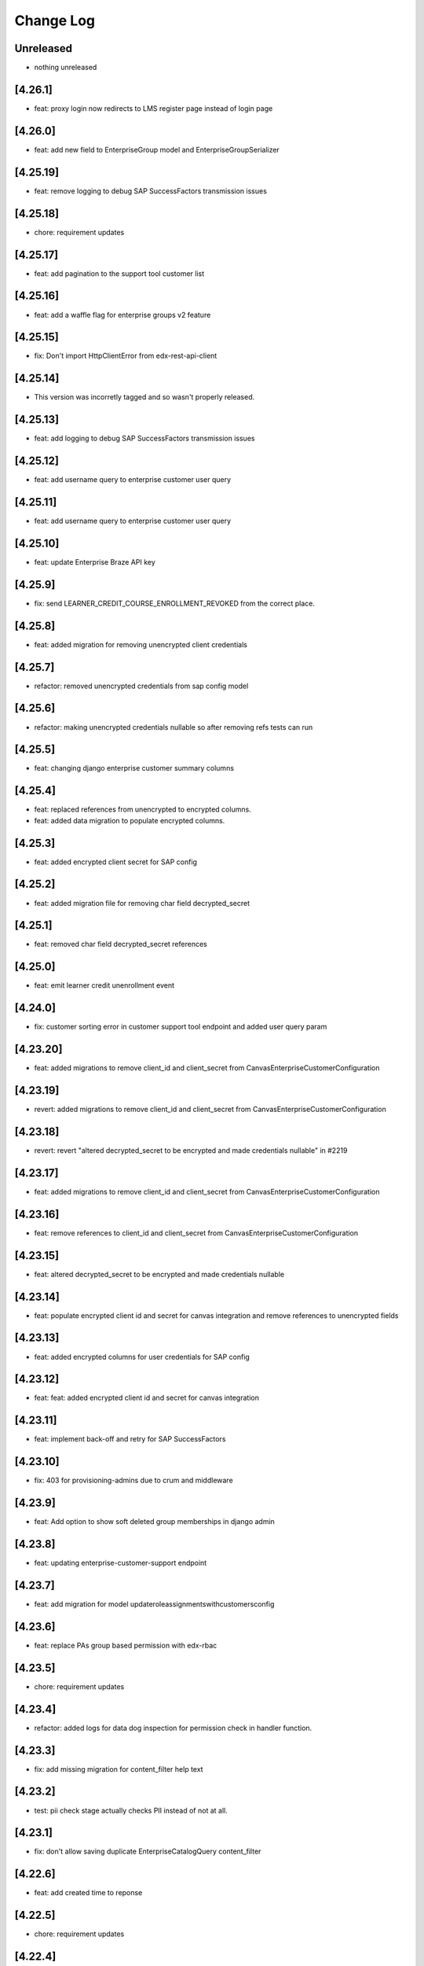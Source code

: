 Change Log
==========

..
   All enhancements and patches to edx-enterprise will be documented
   in this file.  It adheres to the structure of http://keepachangelog.com/ ,
   but in reStructuredText instead of Markdown (for ease of incorporation into
   Sphinx documentation and the PyPI description). Additionally, we no longer
   track the date here since PyPi has its own history of dates based on when
   the package is published.

   This project adheres to Semantic Versioning (http://semver.org/).

.. There should always be an "Unreleased" section for changes pending release.

Unreleased
----------
* nothing unreleased

[4.26.1]
---------
* feat: proxy login now redirects to LMS register page instead of login page

[4.26.0]
---------
* feat: add new field to EnterpriseGroup model and EnterpriseGroupSerializer

[4.25.19]
---------
* feat: remove logging to debug SAP SuccessFactors transmission issues

[4.25.18]
---------
* chore: requirement updates

[4.25.17]
---------
* feat: add pagination to the support tool customer list

[4.25.16]
---------
* feat: add a waffle flag for enterprise groups v2 feature

[4.25.15]
---------
* fix: Don't import HttpClientError from edx-rest-api-client

[4.25.14]
---------
* This version was incorretly tagged and so wasn't properly released.

[4.25.13]
----------
* feat: add logging to debug SAP SuccessFactors transmission issues

[4.25.12]
----------
* feat: add username query to enterprise customer user query

[4.25.11]
----------
* feat: add username query to enterprise customer user query

[4.25.10]
----------
* feat: update Enterprise Braze API key

[4.25.9]
----------
* fix: send LEARNER_CREDIT_COURSE_ENROLLMENT_REVOKED from the correct place.

[4.25.8]
----------
* feat: added migration for removing unencrypted client credentials

[4.25.7]
----------
* refactor: removed unencrypted credentials from sap config model

[4.25.6]
----------
* refactor: making unencrypted credentials nullable so after removing refs tests can run

[4.25.5]
----------
* feat: changing django enterprise customer summary columns

[4.25.4]
----------
* feat: replaced references from unencrypted to encrypted columns.
* feat: added data migration to populate encrypted columns.

[4.25.3]
----------
* feat: added encrypted client secret for SAP config

[4.25.2]
----------
* feat: added migration file for removing char field decrypted_secret

[4.25.1]
----------
* feat: removed char field decrypted_secret references

[4.25.0]
----------
* feat: emit learner credit unenrollment event

[4.24.0]
----------
* fix: customer sorting error in customer support tool endpoint and added user query param

[4.23.20]
----------
* feat: added migrations to remove client_id and client_secret from CanvasEnterpriseCustomerConfiguration

[4.23.19]
----------
* revert: added migrations to remove client_id and client_secret from CanvasEnterpriseCustomerConfiguration

[4.23.18]
----------
* revert: revert "altered decrypted_secret to be encrypted and made credentials nullable" in #2219

[4.23.17]
----------
* feat: added migrations to remove client_id and client_secret from CanvasEnterpriseCustomerConfiguration

[4.23.16]
----------
* feat: remove references to client_id and client_secret from CanvasEnterpriseCustomerConfiguration

[4.23.15]
----------
* feat: altered decrypted_secret to be encrypted and made credentials nullable

[4.23.14]
----------
* feat: populate encrypted client id and secret for canvas integration and remove references to unencrypted fields

[4.23.13]
----------
* feat: added encrypted columns for user credentials for SAP config

[4.23.12]
----------
* feat: feat: added encrypted client id and secret for canvas integration

[4.23.11]
----------
* feat: implement back-off and retry for SAP SuccessFactors

[4.23.10]
----------
* fix: 403 for provisioning-admins due to crum and middleware

[4.23.9]
----------
* feat: Add option to show soft deleted group memberships in django admin

[4.23.8]
----------
* feat: updating enterprise-customer-support endpoint

[4.23.7]
---------
* feat: add migration for model updateroleassignmentswithcustomersconfig

[4.23.6]
---------
* feat: replace PAs group based permission with edx-rbac

[4.23.5]
---------
* chore: requirement updates

[4.23.4]
---------
* refactor: added logs for data dog inspection for permission check in handler function.

[4.23.3]
---------
* fix: add missing migration for content_filter help text

[4.23.2]
---------
* test: pii check stage actually checks PII instead of not at all.

[4.23.1]
---------
* fix: don't allow saving duplicate EnterpriseCatalogQuery content_filter

[4.22.6]
----------
* feat: add created time to reponse

[4.22.5]
----------
* chore: requirement updates

[4.22.4]
----------
* feat: Adding enterprise-customer-support endpoint

[4.22.3]
----------
* bump enterprise to 4.22.3.

[4.22.2]
----------
* fix: Serializes `course_key` field from the federated-content-metadata, `CourseDetails` model within the `EnterpriseCourseEnrollmentSerializer`.

[4.22.1]
----------
* bump enterprise to 4.22.1.

[4.21.10]
----------
* created migration to create a system-wide enterprise role named `enterprise_provisioning_admin`.

[4.21.9]
---------
* fix: fixed search fetch crashing because of server taking too long for api request logs.

[4.21.8]
---------
* fix: fixed 500 error for search filter for api request logs in admin view.

[4.21.7]
---------
* feat: extend enterprise customer serializer to add detail for support tool

[4.21.6]
---------
* feat: add waffle flag for enterprise customer support tool

[4.21.5]
---------
* feat: allow PAs to access all enterprise customers

[4.21.4]
---------
* fix: Updates messaging on disable expiry for learner credit

[4.21.3]
---------
* chore: rename PAs django group name

[4.21.2]
---------
* feat: Updated EnterpriseCustomerSerializer to include additional fields

[4.21.1]
---------
* feat: add is_mobile transorfmer for CSOD content metadata exporter

[4.21.0]
---------
* refactor: replace openai usage with xpert api

[4.20.14]
---------
* chore: Update requirements

[4.20.13]
---------
* feat: added failed statuses for groups and new endpoint to update statuses

[4.20.12]
---------
* feat: added support for testing sftp connection inside ``EnterpriseCustomerReportingConfiguration`` instance.

[4.20.11]
---------
* fix: setting existing user group membership statuses

[4.20.10]
---------
* fix: fixing the status and datetime of removed group memberships

[4.20.9]
--------
* feat: Update permissions to grant access to provisioning admins

[4.20.8]
--------
* feat: atomically re-activate ECE when re-activating SCE
* feat: When listing unenrolled fulfillments, exclude ones with active enrollments

[4.20.7]
--------
* fix: add name from profile to group membership details

[4.20.6]
--------
* refactor: Removes ``career_engagement_network_message`` from ``EnterpriseCustomer``.

[4.20.5]
--------
* fix: submit the ``create_enterprise_enrollment`` task with a configurable countdown

[4.20.4]
--------
* feat: Populates ``learner_portal_sidebar_content`` in ``EnterpriseCustomer`` and removes references to old fields.

[4.20.3]
--------
* feat: Makes ``career_engagement_network_message`` field nullable in ``EnterpriseCustomer``.

[4.20.2]
--------
* fix: cancel-fulfillment endpoint is now idempotent

Additionally, this fixes a bug whereby users with the
``enterprise.can_manage_enterprise_fulfillment`` or
``enterprise.can_access_admin_dashboard`` permissions in at least
one enterprise could successfully authenticate against these endpoints
for *any* enterprise.

[4.20.1]
--------
* feat: Updating autocomplete field for Enteprise Group creation form

[4.20.0]
--------
* feat: Added a new field show_videos_in_learner_portal_search_results in the EnterpriseCustomer model.

[4.19.17]
---------
* feat: Adds new fields enable_learner_portal_sidebar_message and learner_portal_sidebar_content in EnterpriseCustomer.

[4.19.16]
---------
* feat: submit ``create_enterprise_enrollment`` task on commit

[4.19.15]
---------
* feat: added filtering for transmitted records using the is_transmitted column.

[4.19.14]
---------
* feat: reverts an errant 4.19.12

[4.19.13]
---------
* feat: added more integrated channels in mark_learner_transmissions_transmitted_true management command

[4.19.12]
---------
* feat: (reverted)

[4.19.11]
---------
* revert: Reversed the previous reversion of PR #2125, removing blackboard unencrypted columns again.

[4.19.10]
---------
* revert: revert "making blackboard unencrypted client credentials nullable" in #2126

[4.19.9]
--------
* feat: making unencrypted client credentials nullable, so they can be removed

[4.19.8]
--------
* chore: updated permission class ``IsInProvisioningAdminGroup`` for ``PendingEnterpriseCustomerAdminUser`` viewpoint and handled exceptions in serializer.

[4.19.7]
--------
* feat: schema level improvement in integrated-channels

[4.19.6]
--------
* feat: allowing for group members removal endpoint to support remove all

[4.19.5]
--------
* feat: replaced unencrypted user credentials from view and test

[4.19.4]
--------
* feat: removed unencrypted columns of user data credentials in blackboard config ENT 8010

[4.19.3]
--------
* feat: allowing for group members to be specified when fetched

[4.19.2]
--------
* feat: added endpoint for pending_enterprise_customer_admin_user.

[4.19.1]
--------
* fix: Update language for disable_expiry_messaging_for_learner_credit field

[4.19.0]
--------
* feat: Introduce disable_expiry field on the enterprise customer model

[4.18.6]
--------
* feat: allowing for group members to be revived by reassigning

[4.18.5]
--------
* feat: force transmit content metadata if customer configs are modified

[4.18.4]
--------
* fix: only creating membership records for relevant ECUs

[4.18.3]
--------
* fix: indentation error in for loop

[4.18.2]
--------
* fix: update enterprise model lookup in removal email task

[4.18.1]
--------
* chore: debugging log lines

[4.18.0]
--------
* feat: updates tasks usage of create_recipient to create_recipients

[4.17.8]
--------
* fix: adding missing migration file

[4.17.7]
--------
* fix: update group invite and removal notification tasks

[4.17.6]
--------
* fix: allowing for search lookup of group members in django admin

[4.17.5]
--------
* fix: hard deleting expired group memberships

[4.17.4]
--------
* fix: update language cookie if langauge cookie is not same as user's language preference

[4.17.3]
--------
* feat: replacing non encrypted fields of blackboard config model with encypted ones

[4.17.2]
--------
* feat: added fields for holding encrypted data in database for blackboard

[4.17.1]
--------
* revert: revert async task functionality implemented in 4.15.6
* fix: update language cookie for an enterprise learner

[4.17.0]
--------
* feat: limit the number of resulting learners in Django admin manage learners view

[4.16.5]
--------
* feat: splitting out group membership serializer learner id into lms user ID and ecu ID

[4.16.4]
--------
* revert: fix: set default langauge for all learners linked with an enteprise customer

[4.16.3]
--------
* fix: fixing the removal logic for EnterpriseGroupMemberships, adding optional flag

[4.16.2]
---------
* fix: fix the PATCH method of ``EnterpriseCourseEnrollmentView``.

[4.16.1]
---------
* fix: add enterprise audit reporting status in plotly auth token

[4.16.0]
---------
* feat: Adding python3.11 support. Dropped django32 support.

[4.15.12]
---------
* feat: update enterprise customer serializer to include active integration codes

[4.15.11]
---------
* fix: support `force_enrollment` in serializers used by bulk enrollment (ENT-8788)

[4.15.10]
---------
* fix: set default langauge for all learners linked with an enteprise customer

[4.15.9]
--------
* fix: return a 404 response for inactive CSOD customers while fetching courses

[4.15.8]
--------
* fix: SSO self-serve tool invalid entityId parsing

[4.15.7]
--------
* feat: add send group membership invite and removal braze emails

[4.15.6]
--------
* perf: update user preferences inside an async task to void request timeout

[4.15.5]
--------
* fix: Improved the query to only fetch active configs for CSOD customers.

[4.15.4]
--------
* fix: allowing for existing pecus to be added to enterprise groups

[4.15.3]
--------
* feat: replacing non encrypted fields of degreed config model with encrypted ones

[4.15.2]
--------
* feat: save cornerstone learner's information received from frontend.

[4.15.1]
--------
* feat: allowing for sorting and filtering of the enterprise group learner endpoints

[4.15.0]
---------
* feat: Add new languages in enterprise customer admin

[4.14.0]
---------
* Added the ability for enterprise customers to enable One Academy for its learners.

[4.13.14]
---------
* feat: handle Degreed 409 case (mark as active instead of recreating course)

[4.13.13]
---------
* fix: adding additional info to the enterprise group serializer


[4.13.12]
---------
* feat: adding additional info to the enterprise group membership serializer

[4.13.11]
---------
* feat: pass force_enrollment when bulk enrolling learners

[4.13.10]
---------
* fix: remove filter to debug failing transmissions

[4.13.9]
---------
* fix: add missing filter to disable failing transmissions for 24hrs

[4.13.8]
---------
* feat: adding an activated_at value to group membership records

[4.13.7]
---------
* fix: adding get_queryset for fix of integrated channel api logs loading

[4.13.6]
---------
* feat: disable failing transmissions for 24hrs

[4.13.5]
---------
* feat: added autocomplete for enterprise customer in EnterpriseCustomerCatalogAdmin

[4.13.4]
---------
* feat: admin pages for enterprise groups and enterprise group memberships

[4.13.3]
---------
* feat: adding management command to remove expired pending group memberships

[4.13.2]
---------
* feat: add a waffle flag for enterprise groups feature

[4.13.1]
---------
* feat: adding soft delete functionality for groups and group memberships

[4.13.0]
---------
* feat: add Waffle-based `enterprise_features` to the `EnterpriseCustomerUserViewSet`.

[4.12.6]
---------
* fix: Proximus learner transmission failures

[4.12.5]
---------
* feat: adding a group membership to the EnterpriseCustomerUserReadOnlySerializer

[4.12.4]
---------
* feat: adding assign_learners and remove_learners api endpoints for enterprise groups

[4.12.3]
---------
* feat: management command to clear out excessive records for API log table

[4.12.2]
---------
* feat: add api /learners/ endpoint to the enterprise group viewset

[4.12.1]
---------
* feat: unlink canvas user if decommissioned on canvas side

[4.12.0]
---------
* feat: Remove history tables for integrated channels customers configurations.

[4.11.15]
---------
* feat: CRUD api endpoints for the enterprise group table

[4.11.14]
---------
* feat: added channel_name for api call logs records

[4.11.13]
---------
* feat: Update IntegratedChannelAPIRequestLogs list view

[4.11.12]
---------
* feat: new enterprise models relating to enterprise groups

[4.11.11]
---------
* feat: record degreed API calls

[4.11.10]
---------
* feat: add unique constraint on learner data transmission audit models

[4.11.9]
---------
* feat: register admin view for IntegratedChannelAPIRequestLogs

[4.11.8]
---------
* chore: Update requirements

[4.11.7]
---------
* feat: update canvas client to store API calls in DB

[4.11.6]
---------
* feat: Added a flag for prequery search suggestions

[4.11.5]
---------
* fix: Added logs and remove cornerstone from management command

[4.11.4]
---------
* feat: update blackboard client to store API calls in DB

[4.11.3]
---------
* feat: update cornerstone client to store API calls in DB

[4.11.2]
---------
* feat: added caching for fetching degreed course id

[4.11.1]
---------
* Added management command to fix `LearnerDataTransmissionAudit` table records.

[4.11.0]
---------
* Added the ability for enterprise customers to enable/disable academies.

[4.10.11]
---------
* fix: add missing comma to catalog query fields list.

[4.10.10]
---------

feat: remove ability to edit catalog `include_exec_ed_2u_courses`


[4.10.9]
--------

feat: added logs temporarily for ENT-8276

[4.10.8]
--------

fix: guard against null content_filters


[4.10.7]
--------

feat: mgmt command to add exec-ed exclusions to catalogs


[4.10.6]
--------

fix: tweak catalog compare mgmt command


[4.10.5]
--------

fix: tweak catalog compare mgmt command


[4.10.4]
--------

revert: 4.10.1

[4.10.3]
--------

feat: management command to test query migration


[4.10.2]
--------

feat: removed unencrypted user credentials data columns


[4.10.1]
--------

feat: added json field in learner transmission audit to record 3 most latest response statuses

[4.10.0]
--------

feat: enrollment API enhancements

- Allows Enrollment API Admin to see all enrollments.
- Makes the endpoint return more fields, such as: enrollment_track,
  enrollment_date, user_email, course_start and course_end.
- Changes EnterpriseCourseEnrollment's default ordering from 'created'
  to 'id', which equivalent, but faster in some cases (due to the
  existing indes on 'id').

[4.9.5]
--------

feat: replacing non encrypted fields of moodle config model with encrypted ones

[4.9.4]
--------

feat: Add model for integrated channel API request log table (ENT-8018)

[4.9.3]
--------

fix: Remove SAP debug logs

[4.9.2]
--------

refactor: learner data transmission audit record  to utilize the existing records (ENT-8005)

[4.9.1]
--------

fix: enable printing of error messages from the SSO Orchestrator API (ENT-8169)

[4.9.0]
--------

feat: add "Setup Auth org id" action for Enterprise Customers (ENT-8169)

[4.8.18]
--------

feat: added logs to debug ENT-8130

[4.8.17]
--------

fix: remove logs from Degreed2 client

[4.8.16]
--------

fix: removed course completion check from is_already_transmitted utility (ENT 7837)

[4.8.15]
--------

fix: restructured response from moodle request wrapper
feat: replacing non encrypted fields of moodle config model with encrypted ones (ENT 5613)

[4.8.14]
--------

feat: Modified existing content transmission job to post skills metadata to Degreed2

[4.8.13]
--------

fix: fixed create_course_completion request's response handling in case return body is 0

[4.8.12]
--------

* chore: update paragon npm dependency to move to the new @openedx scope.


[4.8.11]
--------
feat: allow incomplete course learner transmissions till completion
refactor: adding log inside moodle request wrapper

[4.8.10]
--------
feat: not submitting sso orchestrator records if no changes occur

[4.8.9]
-------
feat: adding timeouts to sso orchestrator configurations and api cleanup

[4.8.8]
--------
fix: added more logs and handled edge cases in Degreed assign skills job

[4.8.7]
--------
refactor: Override the default save method of ``EnterpriseCustomerPluginConfiguration`` to update only changed fields

[4.8.6]
--------
feat: add marked_authorized flag to SSO config

[4.8.5]
--------
feat: Added a management command to assign skills to Degreed courses

[4.8.4]
--------
fix: changed relative resumeCourseRunUrl to an absolute URL

[4.8.3]
--------
refactor: adding log for learner data transmission

[4.8.1]
--------
feat: integrated resumeCourseRunUrl into enrollments API

[4.7.6]
--------
chore: remove unnecessary logs from the integrated channels

[4.7.5]
--------
feat: added flag to allow in progress course learner data transmission

[4.7.4]
--------
feat: added fields for holding encrypted data in database

[4.7.3]
--------
feat: added management command to re-encrypt enterprise customer reporting configs

[4.7.2]
--------
feat: stop learner data transmissions for course runs

[4.7.1]
--------
chore: retire Degreed v1 code from the set of channels

[4.7.0]
--------
feat: Add an ``api-docs`` page that lives at ``[LMS_ROOT_URL]/enterprise/api-docs/``

[4.6.12]
--------
feat: unlink degreed2 inactive user

[4.6.11]
--------
chore: Aligning SAP naming conventions

[4.6.10]
--------
chore: Update requirements

[4.6.9]
-------
chore: returning SP metadata url from the sso orchestrator to the API caller

[4.6.8]
-------
feat: truncate API Response before writing to the APIResponseRecord
fix: initiate filtering the API Response only when a successful response is received

[4.6.7]
-------
feat: filter courses from API Response of SAPSF to store in the APIResponseRecord table

[4.6.6]
-------
chore: orchestrator exception handling and submission refinements

[4.6.5]
-------
feat: Added logs for Degreed2 client

[4.6.4]
-------
chore: updating sso orchestrator self service api endpoints

[4.6.3]
-------
fix: Remove not required fields

[4.6.2]
-------
fix: clarify contact email helper text for enterprise customer

[4.6.1]
-------
feat: Added the disable_subject_metadata_transmission flag to CornerstoneEnterpriseCustomerConfiguration.

[4.6.0]
-------
feat: Added enable_source_demo_data_for_analytics_and_lpr field to EnterpriseCustomer.

[4.5.7]
-------
fix: Fixed ChatGPT prompt and a few model modifications for better readability for admins.

[4.5.6]
-------
feat: Added logs for learner completion data post request[moodle]

[4.5.5]
-------
chore: sso orchestrator configs should start inactive and be activated upon successful configuration

[4.5.4]
-------
feat: inactive moodle course instead of true delete

[4.5.3]
-------
feat: added dry run mode for content metadata transmission

[4.5.2]
-------
chore: adding a more flexible way of fetching api request data

[4.5.1]
-------
fix: fix how we determine the value of active flag within schedule for SAP

[4.5.0]
-------
feat: Add the ``enable_programs`` field for EnterpriseCustomer

[4.4.0]
-------
feat: Add the ``enable_pathways`` field for EnterpriseCustomer

[4.3.4]
-------
feat: add migrations for Django 4.2

[4.3.3]
-------
chore: adding display name to the sso orchestrator table

[4.3.2]
-------
fix: enterprise sso orchestrator api cleanup

[4.3.1]
-------
chore: use lms_update_or_create_enrollment without feature flag

[4.3.0]
-------
feat: Added the ``enable_career_engagement_network_on_learner_portal`` field for EnterpriseCustomer

[4.2.0]
-------
feat: create generic ``PaginationWithFeatureFlags`` to add a ``features`` property to DRF's default pagination response containing Waffle-based feature flags.
feat: integrate ``PaginationWithFeatureFlags`` with ``EnterpriseCustomerViewSet``.

[4.1.15]
--------
feat: enterprise sso orchestrator api client implementation

[4.1.14]
--------
feat: adding read only field to EnterpriseCustomerCatalogSerializer model

[4.1.13]
--------
feat: adding braze email task to sso orchestration endpoint

[4.1.12]
--------
feat: enterprise sso orchestration record table api implementation

[4.1.11]
--------
fix: adding api credential boolean into django

[4.1.10]
--------
chore: adding more logging to the _sanitize_and_set_item_metadata flow

[4.1.9]
--------
Fixing typos

[4.1.8]
--------
Added support for Django 4.2

[4.1.7]
-------
fix: enterprise api credentials endpoint cleanup.

[4.1.6]
-------
fix: putting api_credentials bool in api response to access in admin portal

[4.1.5]
-------
feat: implementing sso enterprise sso orchestrator config table

[4.1.4]
-------
feat: enterprise API Credentials generation endpoints

[4.1.3]
-------
fix: bringing changelog and version number back in sync (re-release of 4.1.2).

[4.1.2]
-------
feat: implementing sso enterprise sso orchestrator config table

[4.1.1]
-------
feat: Added patch endpoint to update an enterprise customer catalog.

[4.1.0]
-------
feat: Added the ability to get AI generated learner engagement and learner progress summary.

[4.0.18]
--------
fix: enrolled course card grouping behavior for exec-ed courses

[4.0.17]
--------
chore: restoring licensed enrollment table if it does not exist

[4.0.16]
--------
feat: Replace deprecated `django-fernet-fields` with its forked `django-fernet-fields-v2`.

[4.0.15]
--------
fix: make api-record in lms admin read only

[4.0.14]
--------
bug: swapping grades api grade_percent return value type from string to float

[4.0.13]
--------
fix: more flexible default site

[4.0.12]
--------
fix: allow sub directories in moodle base URLs

[4.0.11]
--------
feat: upgrade django-simple-history to 3.1.1

[4.0.10]
--------
chore: fixing import path error in management command

[4.0.9]
-------
feat: customizable management command to generate local enterprise data

[4.0.8]
-------
fix: reorganizing enterprise customer django admin portal

[4.0.7]
--------

feat: add grade value to learner transmission for degreed v2

[4.0.6]
--------
fix: variable name conflicts in monthly_impact_report command

[4.0.5]
--------
feat: incorporate additional attributes to degreed v2

[4.0.4]
--------
feat: remove content transmission audits without a catalog uuid

[4.0.3]
-------
fix: changing sap transmit metadata flow to account for rate limiting

[4.0.2]
-------
fix: removing items to delete dependency on the catalog service

[4.0.1]
--------
chore: upgrade course_enrollment from audit to verified

[4.0.0]
--------
chore: upgrade node from version 16 to version 18

[3.69.1]
--------
fix: content metadata exporter sanitizing content to delete

[3.69.0]
--------
refactor: Replaced the deprecated `NullBooleanField` with `BooleanField(null=True)`

[3.68.1]
--------
fix: pick first object from CourseDetails

[3.68.0]
--------
feat: add more metadata into `EnterpriseCourseEnrollmentView`

[3.67.7]
--------
feat: marking orphaned content audits when catalogs are deleted

[3.67.6]
--------
chore: fixing doc string linter errors

[3.67.5]
--------
chore: better formatting of the enterprise api views

[3.67.4]
--------
feat: add button to update customer modified time

[3.67.3]
--------
feat: adding management command to clear error state

[3.67.2]
--------
fix: fixing name of table used by model fetching method

[3.67.1]
--------
chore: more orphaned content transmission logging

[4.0.0]
-------
feat!: upgraded to Node v18, added .nvmrc and updated workflows.

[3.67.0]
--------
fix: compare lowered input email address to lowered auth user record email address during bulk enrollment.

[3.66.8]
--------
fix: optional x-request-id logging

[3.66.7]
--------
feat: optional x-request-id logging

[3.66.6]
--------
* feat: increase the throttle limit of service users for EnterpriseCustomerViewSet
* Switch from ``edx-sphinx-theme`` to ``sphinx-book-theme`` since the former is
  deprecated

[3.66.5]
--------
chore: set default expiration_date for EnterpriseCustomerInviteKey

[3.66.4]
--------
feat: add more logging in the bulk enrollment flow

[3.66.3]
--------
fix: prevent org_id param addition to exec-ed course home url when auth_org_id is not present

[3.66.2]
--------
chore: unique constraint on transmission audits to prevent duplicates

[3.66.1]
--------
fix: Fixed url encoding issue with org_id in executive education course url

[3.66.0]
--------
feat: Added org_id for executive education courses landing page

[3.65.4]
--------
fix: swapping enterprise unenrolled bool to timestamp and minor code cleanup

[3.65.2]
--------
feat: extending the enterprise fulfillment api serializer to contain more info

[3.65.1]
--------
fix: making sure unenrollment is saved while revoking fulfillment

[3.65.0]
--------
feat: new enterprise endpoint to surface filterable unenrolled subsidized enrollments

[3.64.1]
--------
fix: Reverted course_run_url for Executive Education courses

[3.64.0]
--------
feat: Updated course_run_url for Executive Education courses

[3.63.0]
--------
feat: Hooking enterprise enrollments up to platform signals to write unenrollment records.
      New field `unenrolled` on enterprise enrollments to track enrollment status, defaults to `None`.

[3.62.7]
--------
feat: include obsolete attribute in degreed content transmissions

[3.62.6]
--------
chore: adding better logging to the remove dup audit management command

[3.62.5]
--------
feat: include auth_org_id in enterprise customer api

[3.62.4]
--------
fix: duplicate records reading queryset length then splicing

[3.62.3]
--------
feat: Add idempotent catalog creation endpoint

[3.62.2]
--------
fix: management command fix- reading queryset length in a mysql supported way

[3.62.1]
--------
feat: new management command to remove duplicate transmission audits

[3.62.0]
--------
feat: Add 'auth_org_id' field to EnterpriseCustomer for Auth0 integration

[3.61.16]
---------
feat: Q filtering to enterprise customer basic list

[3.61.15]
---------
feat: Add customer catalog write only viewset

[3.61.14]
---------
fix: Integrated channels metadata exporter now considers failed update audits as existing records

[3.61.13]
---------
feat: expands pagination page size from enterprise catalog query view

[3.61.12]
---------
chore: remove codecov from requirements as it removed from PyPi and is breaking CI when trying to install the package. Pinned ``pip-tools`` and ``tox`` in ``common_constraints.txt`` due to dependency resolution issues with ``click`` and ``filelock``.

[3.61.11]
---------
feat: include owners and longer descriptions for degreed2 content metadata transmissions

[3.61.10]
---------
feat: new tagging orphaned content test for integrated channels

[3.61.9]
--------
feat: Serialize and create a viewset for enterpriseCatalogQuery as readonly

[3.61.8]
--------
feat: added enterprise fulfillment viewset

[3.61.7]
--------
feat: surfacing subsidized enrollment uuid value in the bulk enrollment endpoint

[3.61.6]
--------
feat: Add user_id support to enroll_learners_in_courses endpoint

[3.61.5]
--------
fix: Ensure `EnterpriseCustomerBrandingConfigurationSerializer` returns correct logo URL on stage/production after `settings.DEFAULT_FILE_STORAGE` changed to use `storages.backends.s3boto3.S3Boto3Storage` instead of `storages.backends.s3boto.S3BotoStorage`.

[3.61.4]
--------
fix: improved admin screen for system wide enterprise role assignments

[3.61.3]
--------
chore: cleanup squashed migration files

[3.61.2]
--------
fix: migrating uuid and updating column constraints

[3.61.1]
--------
fix: allowing for uuid column migration to be non-unique

[3.61.0]
--------
feat: enterprise entitlements and subsidy based fulfillment models hierarchy rework

[3.60.21]
---------
feat: django admin bulk action to clear remote_deleted_at on ContentMetadataItemTransmission records

[3.60.20]
---------
fix: changing api client to parse grades api response body

[3.60.19]
---------
fix: applied validations on report delivery_method

[3.60.18]
---------
fix: checking for response attr in http exception handling

[3.60.17]
---------
fix: making backend generated fields read only on django admin

[3.60.16]
---------
fix: adding backoff and retry logic to the grades api client

[3.60.15]
---------
feat: allowing manage learners form enroll learners using exec ed modes

[3.60.14]
---------
feat: adding exec ed course mode to enterprise

[3.60.13]
---------
fix: handle file compression check and test

[3.60.12]
---------
feat: adding last modified timestamp to single LMS config endpoints

[3.60.11]
---------
fix: integrations log TypeErrors

[3.60.10]
---------
fix: making moodle client return value match other channels

[3.60.9]
--------
fix: memoize synced_at datetimes on config record

[3.60.8]
--------
fix: failed content deletes and creates are never retried

[3.60.7]
--------
fix: cleaning up serializer field inheritance

[3.60.6]
--------
fix: password is required when pgp key is provided

[3.60.5]
--------
fix: adding an index for performance, non-blocking syntax

[3.60.4]
--------
fix: add back squashed migrations (fixes devstack provisioning)

[3.60.3]
--------
feat: exec ed content is tagged and distinguishable from edx content

[3.60.2]
--------
fix: sorting error reporting audits by all datetimes at once instead of three separate order bys

[3.60.1]
--------
fix: adding an index for performance, testing syntax for no-lock

[3.60.0]
--------
build: write an updated pylintrc and quiet a noisy logging statement

[3.59.2]
--------
chore: allowing for page size specification in error reporting api

[3.59.1]
--------
fix: cleaning up integrated channels inheritance column types

[3.59.0]
--------
refactor: Removed unused code related to tableau.

[3.58.18]
---------
fix: internal service error fix for enterprise branding

[3.58.17]
---------
fix: fixed a bug that didn't allow admins to create an account or update password

[3.58.16]
---------
fix: fix bug that didn't allow admins to customize branding

[3.58.15]
---------
fix: catch update transmissions that failed and need to be resent

[3.58.14]
---------
feat: Add health check for canvas integrated channels

[3.58.13]
---------
feat: Add in learner and content sync time records to integrated channel configs

[3.58.12]
---------
fix: make integrated channels api response record field readonly in admin view

[3.58.11]
---------
fix: Added model field validation for pgp_encryption_key

[3.58.10]
---------
refactor: update enterprise manual reporting to make it generic

[3.58.9]
--------
fix: Added validation for PGP encryption key entered by the user.

[3.58.8]
--------
feat: integration sync reporting viewset improvements

[3.58.7]
--------
feat: populate friendly_status_message in content and learner metadata api

[3.58.6]
--------
chore: smarter canvas client update course behavior (course deleted)

[3.58.5]
--------
feat: integrated channels customer configs soft delete support

[3.58.4]
--------
chore: fixing api view that included unneeded values

[3.58.3]
--------
feat: transmission audit admin view and api improvements

[3.58.2]
--------
fix: integrated channels not picking up courses to update

[3.58.1]
--------
feat: adding new variables to the learner transmission audit model

[3.58.0]
--------
feat: Add a new endpoint to generate a signed token for plotly analytics.

[3.57.3]
--------
feat: remove debug logging used to investigate missing CSOD deletes

[3.57.2]
--------
feat: Added POST support for catalog query preview

[3.57.1]
--------
fix: improving transmission records by moving response body to new table

[3.57.0]
---------
* feat: adds an EnterpriseCatalogQuery.include_exec_ed_2u_courses field.
  When True for an EnterpriseCatalogQuery record, this field indicates that
  course content with type ``executive-education-2u`` should not be excluded from being associated with that record.
  See related enterprise-catalog PR, which includes an ADR: https://github.com/openedx/enterprise-catalog/pull/507

[3.56.16]
---------
feat: integration sync status self service endpoints

[3.56.15]
---------
feat: tagging exported content records for transmission

[3.56.14]
---------
chore: add plugin_configuration_id to standard integration logging

[3.56.13]
---------
chore: smarter canvas client update course behavior

[3.56.12]
---------
chore: adding http status response code to content record django admin table

[3.56.11]
---------
chore: cleaning up Canvas client url construction

[3.56.10]
---------
fix: adhering to urljoin patterns in integrated channels API views

[3.56.9]
--------
fix: properly truncate payload to resolve missing CSOD deletes

[3.56.8]
--------
feat: add debug logging to investigate missing CSOD deletes

[3.56.7]
--------
feat: add debug logging to investigate missing CSOD deletes

[3.56.6]
--------
feat: expand utility of CSOD deleted_at reset job

[3.56.5]
--------
fix: properly pass SAP client status back to content transmission records

[3.56.4]
--------
fix: open redirect url whitelisting for data sharing consent and change enterprise page

[3.56.3]
--------
fix: replace id with uuid in branding logo file path

[3.56.2]
--------
fix: refactor the way we send cornerstone content metadata deletes

[3.56.1]
--------
fix: accounting for integrated Canvas instances that have no root account Ids.

[3.56.0]
--------
feat: refactor content metadata jobs to save api call status

[3.55.3]
--------
fix: accurately selecting content key values when filtering for existing content metadata transmission audits.

[3.55.2]
--------
fix: integrated channels properly handling customers with multiple catalogs that have overlapping content.

[3.55.1]
--------
fix: properly removing update transmission payloads from SAP transmissions before saving completed records.

[3.55.0]
--------
feat: add `enable_executive_education_2U_fulfillment` to `EnterpriseCustomer`

[3.54.2]
--------
fix: follow-on to cornerstone learner records foreign keys job

[3.54.1]
--------
fix: create cornerstone learner audit records with new foreign keys

[3.54.0]
--------
feat: Remove progress, progress_v2 option from reporting configs and move all v1, v2 to v3.

[3.53.4]
--------
fix: update course run selection logic for SAP content exporter

[3.53.3]
--------
feat: mark Cornerstone session token fields read-only in admin

[3.53.2]
--------
feat: update data sharing consent request language

[3.53.1]
--------
feat: Django Admin tweaks for integrations

[3.53.0]
--------
feat: Added management command for weekly nudge to dormant enterprise learners

[3.52.0]
--------
feat: add `enable_portal_learner_credit_management_screen` to `EnterpriseCustomer`

[3.51.1]
--------
feat: basic integrated channels task concurrency control

[3.51.0]
--------
feat: Added command for monthly impact report for enterprise administrators

[3.50.0]
--------
feat: add `enable_learner_portal_offers` to `EnterpriseCustomer`

[3.49.10]
---------
fix: append backslash to ecommerce url and change `get` to `get_or_create` in `fulfill_pending_course_enrollments`

[3.49.9]
--------
feat: add source query param in data sharing consent url

[3.49.8]
--------
chore: add logs for dsc

[3.49.7]
--------
fix: parsing improvements to incorrect learner completion completed-at dates

[3.49.6]
--------
fix: incorrect learner completion completed-at dates

[3.49.5]
--------
feat: add lms_user_id to serialized admin users

[3.49.4]
--------
feat: add dry-run mode to integrated channels

[3.49.3]
--------
fix: don't transmit schedule data to SAP if start or end date is empty

[3.49.2]
--------
feat: improved channel logging

[3.49.1]
--------
fix: add stricter validation on system wide role assignments

[3.49.0]
--------
fix: Return None for context if a ``SystemWideEnterpriseUserRoleAssignment`` has no enterprise_customer and does not apply to all contexts.
     We'll no longer fall back on granting context based on enterprise membership when there is no explicit context.

[3.48.0]
--------
chore: add migration to remove is_active from role assignment model schema

[3.47.2]
--------
chore: remove is_active field from role assignment model

[3.47.1]
--------
chore: remove data-cleaning management commands. prepare for column-removal migration

[3.47.0]
--------
temp: adding system wide role assignment field and management commands to clean data

[3.46.6]
--------
fix: correctly handle multiple canvas and blackboard oauth configs

[3.46.5]
--------
fix: degreed2 improperly tracking completion status

[3.46.4]
--------
fix: Degreed2 estimated time to complete in hours

[3.46.3]
--------
fix: update logic for parsing course price for SAP

[3.46.2]
--------
fix: Degreed2 estimated time to complete in days

[3.46.1]
--------
feat: admin view improvements

[3.46.0]
--------
fix: modify signature of EmbargoApiClient.redirect_if_blocked
Make this signature match and use the same signature that
``openedx.core.djangoapps.embargo.api.redirect_if_blocked()`` now uses.

[3.44.4]
--------
fix: implement back-off and retry for degreed2
fix: drop tpa_hint param in redirects when no SSO

[3.44.3]
--------
fix: Undoes revert of 3.44.0, while also ensuring that
``SystemWideEnterpriseUserRoleAssignment.get_assignments()`` can handle and respect any null values returned
from ``get_context()``.

[3.44.2]
--------
- feat: configure django admin for degreed2 audit records
- fix: Moodle client should accept treat duplicate course id on create as a success

[3.44.1]
--------
fix: no-op version bump (skipping 3.44.0) to account for a revert:
https://github.com/openedx/edx-enterprise/pull/1534

[3.44.0]
--------
fix: [REVERTED] override get_assignments() so that active enterprise uuids come first.

Overrides the SystemWideEnterpriseUserRoleAssignment.get_assignments() method to return
a list of (role, context) assignments, where the first item in the list corresponds
to the currently active enterprise for the user.

[3.43.1]
---------
chore: replace enterprise customer drop-downs in django admin

[3.43.0]
---------
feat: allow admins to remove learners from org

[3.42.5]
---------
fix: improve guards on fk data backfill job

[3.42.4]
---------
feat: updated logic for completions in integrated channels

[3.42.3]
---------
feat: additional fk data backfill performance improvements

[3.42.2]
---------
feat: speed up fk data backfill

[3.42.1]
---------
feat: use new foreign keys on integrated channels audit models

[3.42.0]
---------
feat: add admin_users to ``EnterpriseCustomerSerializer``

[3.41.13]
---------
fix: remove backfill management command arguments

[3.41.12]
---------
fix: Use enterprise customer uuid coming in request data

[3.41.11]
---------
fix: Add unique_together constraint in SystemWideEnterpriseUserRoleAssignment

[3.41.10]
---------
fix: Add management command to backfill missing audit record foreign keys.

[3.41.9]
---------
fix: Squash SAP Success Factors migrations to remove reference to ``PositiveIntegerField``.

[3.41.8]
---------
fix: Alter `enterprise_course_enrollment_id` field from `PositiveIntegerField` to `IntegerField` in `BlackboardLearnerAssessmentDataTransmissionAudit` and `SapSuccessFactorsLearnerDataTransmissionAudit`. This change
require to run migrations on mysql8.

[3.41.7]
---------
fix: add foreign keys to integrated channels audit models

[3.41.6]
---------
fix: making making degreed token base url optional

[3.41.5]
---------
feat: add missing logging for grades api results in integrated channels exporter

[3.41.4]
---------
feat: added html pages for oauth authorization success/failure

[3.41.3]
---------
fix: allow null completed_timestamp field for integrated channels learner audit models

[3.41.2]
---------
feat: setting customer identity provider config is_valid on first SSO login

[3.41.0]
---------
feat: Allow partial_update on `EnterpriseCustomerViewSet`

[3.40.16]
---------
fix: CSOD Learner Audit Django Admin Timeouts

[3.40.15]
---------
fix: Use correct completions URL for Degreed2

[3.40.14]
---------
fix: CornerstoneLearnerDataTransmissionAudit admin view timeout

[3.40.13]
---------
fix: Degreed2 Missing Learner Data Audit Records

[3.40.12]
---------
fix: Degreed2 Missing Learner Data Audit Records

[3.40.11]
---------
feat: New integrated channels Blackboard api endpoint to fetch global config creds

[3.40.10]
---------
feat: Add drafting functionality to save incorrect fields


[3.40.9]
---------
feat: new integrated channels customer configs list view, new integrated channels config serializer `is_valid` field

[3.40.8]
---------
feat: add enable_browse_and_request field to `EnterpriseCustomer`

[3.40.7]
---------
fix: Broken Canvas oauth authorization url

[3.40.6]
---------
feat: SAPSF content metadata transmission now also sends course schedule

[3.40.5]
---------
feat: adding CornerstoneLearnerDataTransmissionAudit admin view
feat: log if-modified-since + content metadata for CSOD

[3.40.4]
---------
feat: support filtering by a list of user ids for `EnterpriseCustomerUserViewSet`

[3.40.3]
---------
feat: show field show_course_price in SAPSF Django admin form

[3.40.2]
---------
feat: override chunk size default to match channel capability

[3.40.1]
---------
chore: squash migrations for blackboard and sap_success_factor apps.

[3.40.0]
---------
fix: Alter `enterprise_course_enrollment_id` field from `PositiveIntegerField` to `IntegerField` in `BlackboardLearnerAssessmentDataTransmissionAudit` and `SapSuccessFactorsLearnerDataTransmissionAudit`. This change
require to run migrations on mysql8.

[3.39.1]
---------
fix: switching blackboard integrated channels from client based auth credentials to global creds

[3.39.0]
---------
fix: ensure `active` field on EnterpriseCustomerUser objects are set to `False` appropriately
feat: add management command to clean up `active` fields on EnterpriseCustomerUser objects

[3.38.7]
---------
feat: customer configs draft saving that makes all variables optional
feat: feat: Add field for Display name for LMS configs

[3.39.0]
chore: dropped Django22, 30 and 31 support

[3.38.6]
---------
feat: add created to enterprise course enrollment serializer fields

[3.38.5]
---------
fix: update link_learners action to respond with error when payload is empty.

[3.38.4]
---------
fix: bugfix for Cornerstone missing completion records

[3.38.3]
---------
fix: more logging to debug missing completion records

[3.38.2]
---------
fix: Django Admin bugfix

[3.38.1]
---------
feat: New crud viewset for IC degreed2 configurations

[3.38.0]
---------
feat: Adds toggle_universal_link endpoint

[3.37.0]
---------
feat: Dependency upgrades

[3.36.13]
---------
fix: check if instance is an iterable rather than a list in ``EnterpriseCustomerUserReadOnlySerializer``

[3.36.12]
---------
feat: add enterprise role assignments to ``EnterpriseCustomerUserReadOnlySerializer``

[3.36.11]
---------
fix: Integrated channels Degreed2 exporter now handles invalid start/end date in content metadata item

[3.36.10]
---------
fix: add `basic_list` action to ``EnterpriseCustomerInviteKeyViewSet`` to return unpaginated set of invite keys.

[3.36.9]
--------
feat: new oauth state for multi-lms-configuration

[3.36.8]
--------
feat: allow more than 1 lms configuration per lms-kind

[3.36.7]
--------
feat: update `enterprise_customer_invite_key` filter and serializer

[3.36.6]
--------
feat: Show OAuth Auth link for Blackboard Admin

[3.36.5]
--------
fix: add support for an ``enterprise_customer_invite_key`` UUID query parameter to be passed and handled by the ``EnterpriseProxyLoginView``

[3.36.4]
--------
feat: OAuth Auth link for Blackboard Admin

[3.36.3]
--------
feat: Integrated channels, grade send logic only logs instead of raising when enterprise_customer_user record is inactive

[3.36.2]
--------
feat: add is_active on enterprise customer invite key

[3.36.1]
--------
feat: improved integrated channel log consistency

[3.36.0]
--------
feat: added view to link learners from a enterprise customer key

[3.35.3]
--------
fix: require expiry date on ``EnterpriseCustomerInviteKey`` model

[3.35.2]
--------
feat: reformat integrated channels logging to be more splunk friendly

[3.35.1]
--------
docs: Updating help_text for universal_link field on EnterpriseCustomer model

[3.35.0]
--------
feat: Adding universal_link field to EnterpriseCustomer model

[3.34.2]
--------
feat: add try catch block to skip unfound courses

[3.34.1]
--------
feat: add enterprise customer invite key model and viewset

[3.34.0]
--------
feat: New management command to revert enrollment data

[3.33.12]
---------
feat: SAPSF integrated no longer considers grade change as a reason to retransmit completions.

[3.33.11]
---------
feat: New management command to backfill end dates on Canvas

[3.33.10]
---------
fix: incorrectly skipping completion transmissions

[3.33.9]
---------
feat: allow filtering enterprise learners by enterprise uuid and enterprise role

[3.33.8]
---------
fix: Moodle duplicate content metadata records detected

[3.33.7]
---------
fix: allow for records to be saved for integrated channels' content across catalogs

[3.33.6]
---------
fix: CSOD API session tokens bugfix

[3.33.5]
---------
fix: CSOD API session tokens are now saved to the customer's configuration instead of individual transmission audits

[3.33.4]
---------
feat: integrated channels only requests content metadata for courses that need updating

[3.33.3]
---------
feat: Change Bulk Enrollment Assignment Logic for Pending learners

[3.33.2]
---------
fix: no longer notify learners of already existing enrollments

[3.33.1]
---------
fix: Rename model field from key to client_id: Degreed2

[3.33.0]
---------
feat: New Integrated channel Degreed v2.

[3.32.0]
---------
feat: Added management command to fix DSC records having spaces instead of +.

[3.31.1]
---------
fix: pip-tools upgrade

[3.31.0]
---------
feat: new integrated channels content metadata transmitter flow

[3.30.14]
---------
fix: blackboard logging function was not returning desired string

[3.30.13]
---------
fix: properly weight blackboard grades

[3.30.12]
---------
* chore: update course enrollments through lms

[3.30.11]
---------
* docs: added adr for zero state browsing with universal link

[3.30.10]
---------
* fix: refactor moodle _post to use body params

[3.30.9]
---------
* chore: Don't expire courses that have been modified after given date

[3.30.8]
---------
* feat: Added a boolean in EnterpriseCustomer to specify whether labor market data should be available in learner portal

[3.30.7]
---------
* update admin banner notification text field with following changes
* increase max_length from 255 to 512
* update help text
* use textarea widget in django admin

[3.30.6]
--------
* maint: Integrated channels detection system of catalog changes needed is now disabled via override.

[3.30.5]
--------
* fix: Integrated channels data transforming generates json serializable fields.

[3.30.4]
--------
* fix: Blackboard integrated channel now correctly synchronizes the one-and-only valid refresh_token

[3.30.3]
--------
* fix: content_filter in django admin was broken after the jsonfield upgrade, so this contains fix for that

[3.30.2]
--------
* fix: switch is_revoked to True on LicensedEnterpriseCourseEnrollment after license expiration

[3.30.1]
--------
* Allowing management commands to optionally run on inactive Integrated Channel configurations

[3.30.0]
---------
* Switched back to ``jsonfield`` from ``jsonfield2``

[3.29.0]
---------
* Added api for fetching field choices from EnterpriseCustomerReportingConfiguration

[3.28.24]
---------
* Integrated channels Canvas: now fills in Start/end dates in description, and uses Course participation type

[3.28.23]
---------
* Fix cornerstone character limit bug with dict database table

[3.28.22]
---------
* fix: Adding error handling for role assignment backfill management command

[3.28.21]
---------
* bug: The exporter now properly handles instances when enterprise customer catalogs do no need updates.

[3.28.20]
---------
* feat: Added enterprise_learner role assignment backfill management command

[3.28.19]
---------
* fix: additional Moodle field changes

[3.28.18]
---------
* Added customer config based learner data transmission feature flag

[3.28.17]
---------
* Improve error logging in the Moodle integration

[3.28.16]
---------
* Fix import error used by bulk enrollment in utils

[3.28.15]
---------
* integrated channels: single learner assessment exporter logging is not helpful right now so improve it.

[3.28.14]
---------
* logging improvement when calling integrated channels extract_integration_id

[3.28.13]
---------
* fixes the way moodle queries for courses ENT-4806

[3.28.12]
---------
* Integrated channels automatically fill in current date for audit completions if date not available.

[3.28.11]
---------
* Create "enterprise_learner" role when ``EnterpriseCustomerUser`` records are re-linked.
* When ``EnterpriseCustomerUser`` records get deleted, also delete the "enterprise_admin" role specific to the relevant enterprise customer.

[3.28.10]
---------
* Integrated channel transmitter completions routine now logs as error, any status codes greater than or equal to 400

[3.28.9]
---------
* Include a ``failure_reason=dsc_denied`` to the DSC failure url when learner denies the DSC terms.

[3.28.8]
---------
* SAP integrated channel django form gets missing idp id field

[3.28.7]
---------
* Degreed integrated channel now uses idp_id explicitly when calling get_remote_id()

[3.28.6]
---------
* SAP integrated channel now uses idp_id explicitly when calling get_remote_id()

[3.28.5]
---------
* Fixed datetime issue in email_drip_for_missing_dsc_records.

[3.28.4]
---------
* Integrated channels: audit track completion status now based on incomplete non-gated content

[3.28.3]
---------
* Integrated channels: log response code and message if SAP post fails

[3.28.2]
---------
* Add `progress_v3` report type for enterprise reporting.

[3.28.1]
---------
* Inject a failure reason into the ``failure_url`` query params when a verified course mode
  is not available for DSC-based enrollments.

[3.28.0]
---------
* Added support for Django 3.0, 3.1 and 3.2

[3.27.27]
---------
* Adds enterprise catalog query title as an optional attribute to create/update post requests on the catalog service.

[3.27.26]
---------
* Refactor data-sharing consent GET and POST handlers to not have too many statements,
  because readability matters.

[3.27.25]
---------
* Blackboard Integrated channel oauth2 refresh token handling fixes.

[3.27.24]
---------
* Adding a new EnterpriseEnrollmentSource to be used for bulk enrollment.

[3.27.23]
---------
* Add logging of user id for troubleshooting in a couple of locations.
* Clean up pylint suppressions and rules using latest rules set by edx-lint.

[3.27.22]
---------
* Prevent failures on integrated channels delete requests when courses are not found.

[3.27.21]
---------
* Encode invalid course keys for CSOD customers

[3.27.20]
---------
* Handle content_last_modified not provided by enterprise catalog

[3.27.19]
---------
* Localize timezones on catalog modified min (not found) values

[3.27.18]
---------
* Integrated channels util functions needed to base64 urlsafe encode/decode course keys for use with some LMS systems like Cornerstone.

[3.27.17]
---------
* Integrated channels now checks and uses catalog modified times to determine if an update is needed before retrieving content metadata.

[3.27.16]
---------
* Making bulk catalog query ID update params optional

[3.27.15]
---------
* Added title field in ``AdminNotification`` table.

[3.27.14]
---------
* Adding the ability to specify parameters in the bulk catalog query ID updated management command.

[3.27.13]
---------
* Revert 'Start my course' links in bulk enrollment emails to courseware based links instead of learner portal.

[3.27.12]
---------
* Prevent django admin deletions of catalog queries. Added management command to bulk update catalogs of their query IDs

[3.27.11]
---------
* Avoid failure when an email send in the learners loop fails, for notify_enrolled_learners

[3.27.10]
---------
* Use celery tasks for emails sent using EnterpriseCustomer's notify_enrolled_learners method

[3.27.9]
--------
* Fix SAP Course Completion payload format again.

[3.27.8]
--------
* Fix SAP Course Completion payload format.

[3.27.7]
--------
* Replace EnrollmentApiClient calls from Bulk enrollment with a newly minted python api call (non-REST) from edx-platform

[3.27.6]
--------
* Filter available IDPs for Enterprise Customers by new boolean flag on ProviderConfig model.

[3.27.5]
--------
* Removing CSOD Integrated Channel from the list of supported channels for the content metadata transmission task.

[3.27.4]
--------
* Add pagination handling to integrated channels Blackboard client

[3.27.3]
--------
* Adds flag to SAP Success Factors customer configuration to switch SAP endpoints for learner completion calls.

[3.27.2]
--------
* Ensure deletion and unlinking of a ``EnterpriseCustomerUser`` record only deletes the ``enterprise_learner`` system-wide role for that
  particular ``EnterpriseCustomerUser``, as opposed to all ``enterprise_learner`` roles associated with the user.

[3.27.1]
--------
* Updates bulk enrollment email template.

[3.27.0]
--------
* Added enterprise uuid support in course enrollment.  ERTE-5

[3.26.23]
---------
* Fix the way that ``page_size`` is passed as a param to the ``get_content_metadata`` endpoint.
  Add a unit test for the ``EnterpriseCatalogApiClient.get_content_metadata()`` method, which
  was previously untested.

[3.26.22]
---------
* Set the EnterpriseCatalogApiClient get_content_metadata request page_size parameter to 50; the enterprise-catalog
  service has a default page_size of 10.  This change means that we'll make a smaller overall number of SELECTs
  against the enterprise-catalog database.

[3.26.21]
---------
* Adds error handling and logging to the assignment deduplication management command.

[3.26.20]
---------
* Updates requirements and style changes to match the latest Pylint.

[3.26.19]
---------
* Updates to integrated channels catalogs to transmit help text.

[3.26.18]
---------
* Overriding default chunk size for SAP and Canvas integrations.

[3.26.17]
---------
* Adds Segment tracking for bulk enrollment method.

[3.26.16]
---------
* Added history tables for EnterpriseCustomerUser and SystemWideEnterpriseUserRoleAssignment.

[3.26.15]
---------
* Added management command to clean up duplicate transmitted assignments for the integrated channels.

[3.26.14]
---------
* Fixed issue with API version in Tableau client.

[3.26.13]
---------
* Fixed issue with CourseEnrollment receiver when learner has multiple enterprises.

[3.26.12]
---------
* Canvas integrated channel now supports create_or_update pattern for courses. Detects/logs deleted courses.

[3.26.11]
---------
* Removed ``ENABLE_MULTIPLE_USER_ENTERPRISES_FEATURE`` waffle switch

[3.26.10]
---------
* Fix forward for parameter rename changing the signals API in 3.26.7

[3.26.9]
--------
* Added support to use default idp in Enterprise slug login if there are multiple.

[3.26.8]
--------
* added support for redirecting user to default IDP, in case multiple IDPs's attached

[3.26.7]
--------
* developer-only facing updates to standardize LMS Integrated Channels logging.

[3.26.6]
--------
* added an update api call to assign tableau user roles

[3.26.5]
--------
* fix: Bypass slumber's getattr definition when requesting enrollments for usernames starting with '_'
  (because slumber will raise an AttributeError from getattr when requesting a resource that starts with '_').

[3.26.4]
--------
* removed unnecessary call to ecom in bulk enrollment (process of assigning a license already accounts for this)

[3.26.3]
--------
* added --skip-unlink param in unlink_enterprise_customer_learners command to just remove DSC records.

[3.26.2]
---------
* Added logs for enterprise users created in tableau.

[3.26.1]
--------
* Added check to configure reports only for Catalog over SFTP.

[3.26.0]
---------
* Added support for admin scheduled banners that run from date x to date y.

[3.25.2]
--------
* Log exception stack trace during DSC licensed-enrollment flow, so that
  we can look at log messages and understand what exactly is failing.

[3.25.1]
--------
* bug fix, properly handle API response pagination from Canvas.

[3.25.0]
--------
* added management command to unlink learners from their enterprise and
  deleting DSC and EnterpriseCourseEnrolment records.

[3.24.0]
--------
* added ``enable_compression`` flag in EnterpriseCustomerReportConfiguration table.

[3.23.12]
---------
* Database based template system for enrollment emails, including support for Admin and Self enroll modes.
  Admin mode for Bulk enrollment, existing enrollment emails still use the current template.

[3.23.11]
---------
* Log more specific information about HTTP client errors that are caught when using the LMS
  enrollment API.  Also send an exception event to the monitoring service when this happens, even
  though we handle the exception "gracefully".

[3.23.10]
---------
* Send long dsc url in missing DSC email as individual params.

[3.23.9]
---------
* Reduced the DSC url size to account for character limit in Segment event properties.

[3.23.8]
---------
* Remove hardcoded admin permission constraints for ContentMetadataItemTransmission integrated channel model.

[3.23.7]
---------
* Canvas integrated channel now 'concludes' course when sending deletion event, instead of 'delete'.

[3.23.6]
---------
* Optimized handling of conditions defining the absence of a DSC.

[3.23.5]
---------
* Added exception handling in consent missing email.

[3.23.4]
---------
* Added a check for enterprise DSC configuration in missing DSC drip.

[3.23.3]
---------
* Added a check for course access before sending Segment event for missing DSC.

[3.23.2]
---------
* Added new field reply_to in enterprise customer where learner's reply to enterprise emails will be delivered.

* Removed migrations that have been merged into squashed migrations.

[3.23.1]
---------
* Fix: filter out EnterpriseCourseEnrollments without corresponding CourseEnrollment records in learner portal view.

[3.23.0]
---------
* Added support for ``--enrollment-before`` and ``--no-commit`` params in ``email_drip_for_missing_dsc_records`` command.

[3.22.16]
---------
* Fixed Segment json string issue for DSC email drip

[3.22.15]
---------
* Added additional Segment event properties for missing DSC drip email

[3.22.14]
---------
* Fixed timezone issue in comparison of course start datetime

[3.22.13]
---------
* Make enterprise customer uuid mandatory for `TableauAuthView`

[3.22.12]
---------
* Change the verbose name and help text for the ``enable_integrated_customer_learner_portal_search`` field on the ``EnterpriseCustomer`` model.

[3.22.11]
---------
* No longer call into the removed email_marketing platform djangoapp

[3.22.10]
---------
* Use Braze for sending data sharing consent drop emails, add the DSC link inside the drip email.

[3.22.9]
--------
* Expose enterprise catalog uuids associated with an Enterprise Customer in the ``enterprise-customer`` API endpoint.

[3.22.8]
--------
* Add dashboard admin rbac role permission on tableau auth view so that only
  enterprise dashboard admins can access this view.
* Add support to generate tableau auth token based on incoming enterprise customer's uuid

[3.22.7]
--------
* chore: upgrade edx-enterprise requirements

[3.22.6]
--------
* Improves performance of enterprise role assignment admin page
* Deletes custom get_search_results() method, since ``enterprise_customer__name`` is now a viable search field
* Improves pagination by asking for an estimated row count from Mysql ``INFORMATION_SCHEMA.TABLES``
* Turns 1 + N query into 1 query via proper use of ``list_select_related``

[3.22.5]
--------
* Fix: no longer stringifying `None` values passed to enterprise catalog creations calls

[3.22.4]
--------
* Fix: learner_data exporter bug fix and refactor for cleaner enrollment filtering

[3.22.3]
--------
* Feature: including EnterpriseCatalogQuery UUID field in request payload to enterprise-catalog on EnterpriseCatalog updates

[3.22.2]
--------
* Feature: new UUID field on EnterpriseCatalogQuery model (and update to all existing query objects)

[3.22.1]
--------
* Refactor: integrated channels learner exporter replace course api client

[3.22.0]
--------
* Added a management command to send emails to learners with missing DSC

[3.21.4]
--------
* allow searching of enterprise customer records with hyphenated uuid
* add typeahead search dropdown to improve enterprise customer search on
  enterprise reporting configuration

[3.21.3]
--------
* When a learner is linked from manage learners page, in-activate learner's other enterprises

[3.21.2]
--------
* Added support of multiple identity_providers in enterprise.models.get_remote_id.

[3.21.1]
--------
* Added multiple identity_providers in EnterpriseCustomerApi

[3.21.0]
--------
* Added the ability to link/unlink enterprise customer catalogs with enterprise reporting configuration via its API endpoint.

[3.20.5]
--------
* Integrated channels learner_data module refactored to avoid making some LMS REST API calls

[3.20.4]
--------
* Refactored code in `proxied_get()` to clean up duplicate logic.

[3.20.3]
--------

* Removing unused and out of date endpoints for Bulk Enrollment

[3.20.2]
--------
* Allow licensed audit enrollment to have a path to upgrade into verified

[3.20.1]
--------
* update edx-rbac to 1.4.2, plus a bunch of other version bumps.

[3.20.0]
--------
* feat: add support for enterprise admins to create pending enterprise users

[3.19.0]
--------
* feat: add support for creating multiple pending enterprise users

[3.18.7]
--------

* Refactored bulk enrollment serializer and bug fixes to the bulk enrollment endpoint.

[3.18.6]
--------

* fix: The update_role_assignments_with_customers command no longer updates records.  It only creates
  new records, which helps de-risk the operation.

[3.18.5]
--------
* fix: do not include unpublished courses when enrollment link resolves course_runs

[3.18.4]
--------

* fix: The update_role_assignments_with_customers command no longer deletes open assignments.  Allowing it to do so
  left us prone to error when an explicit enterprise_customer_uuid arg is provided.  We should modify this command
  in the future to perform deletions of open assignments as its only action, and it should only be invoked this way
  after we have verified that all backfilled enterprise_customer fields on the assignments have been set correctly.

[3.18.3]
--------

* Adds the catalog admin role to ``roles_api.roles_by_name()``.

[3.18.2]
--------

* Removes course mode as a required parameter to the bulk subscription enrollment endpoint.

[3.18.1]
--------

* Adds bulk enterprise learner in bulk courses enrollment endpoint with pending user support.

[3.18.0]
--------

* Adds a management command to update all ``SystemWideEnterpriseUserRoleAssignment`` records in a way
  that makes them more explicitly defined.

[3.17.47]
---------

* Bug fix to remove a deprecated parameter that was causing bulk enrollments to fail.

[3.17.46]
---------

* Made help text of sender_alias more generic.

[3.17.45]
---------

* Fix bulk enrollment endpoint to process email_csv and email as well

[3.17.44]
---------

* Replaced an LMS Enrollment API call with direct call the DB to avoid LMS rate limiting during integrated channels bulk jobs.

[3.17.43]
---------

* Updated the default IDP priority of enterprises for social auth.

[3.17.42]
---------

* Change canvas_course_id to BigInteger: Integrated Channels

[3.17.41]
---------

* Upgrade django-ipware to version 3.0.2

[3.17.40]
---------

* Read CSV files using `utf-8-sig` encoding to handle Byte Order Mark

[3.17.39]
---------

* Rename `Owners` field to `Partners` for Cornerstone Integration

[3.17.38]

* Omitting assessment level reporting from integrated Canvas learners final grade to not have redundant reported points
  between final grades and subsection grades.

[3.17.37]
---------

* Refactor to only create an ``EnterpriseCourseEnrollment`` if we successfully create/update a ``CourseEnrollment`` record

[3.17.36]
---------

* Properly filtering integrated channels that support assessment level reporting.

[3.17.35]
---------

* Map "estimated_hours" to "credit_hours" in addition to "total_hours" in SAP.

[3.17.34]
---------

* Removing temporary logs from integrated channels.

[3.17.33]
---------

* Enable manually adding learners to multiple enterprises

[3.17.32]
---------

* Adding the logic to select default provider in case an enterprise has multiple identity providers attached.

[3.17.31]
---------

* Change moodle course title in exporter, to include edX text.

[3.17.30]
---------

* Investigatory logging to track down Integrated Channels transmission issues.

[3.17.29]
---------

* Prevent NoneType string concatenation when handling multiple enterprises logistration without redirects.

[3.17.28]
---------

* Adds default field in enterprise customer identity provider table to select default IDP if there are more than one
  IDPs attached with enterprise.

[3.17.27]
---------

* Adding Logging to single learner assessment level reporting task.

[3.17.26]
---------

* Updating docs to reflect method behaviors.

[3.17.25]
---------

* Making failed SAP user remote ID retrievals log relevant context data.

[3.17.24]
---------

* Making sure Canvas Integrated Channel properly url encodes user identifier fields.

[3.17.23]
---------

* Fixing assessment level reporting audit retrieval.

[3.17.22]
---------

* Adds content metadata item transmission table to Django Admin.

[3.17.21]
---------

* Introduce and use a ``roles_api`` module and use the roles API in signal receivers
  that need to create or delete role assignments.
* For created or updated learner and admin enterprise users, associate their user-role
  with the ``enterprise_customer`` to which that user is linked.
* Install django-cache-memoize.

[3.17.20]
---------

* Adds better exception handling to the SAP integrated channels.
* Adds better logging to the base transmission process in the integrated channels.

[3.17.19]
---------

* Removes the sync_enterprise_catalog_query boolean field from the EnterpriseCustomerCatalog model.
* Adds migration to remove the sync_enterprise_catalog_query boolean field.

[3.17.18]
---------

* Removes all references to the sync_enterprise_catalog_query boolean field from the EnterpriseCustomerCatalog model.
* Updates all conditional use of the sync_enterprise_catalog_query field to be True.
* A second PR will follow to remove the model field and perform the db migration (blue/green deployment safe).

[3.17.17]
---------

* Added a catch all exception block to ensure login flow is not interrupted by analytics user sync.

[3.17.16]
---------

* Include course mode for the user's ``student.CourseEnrollment`` in the ``EnterpriseCourseEnrollmentSerializer``.

[3.17.15]
---------

* In ``SystemWideEnterpriseUserRoleAssignment``, Use either ``applies_to_all_contexts`` or ``enterprise_customer``
  if they are True or non-null, respectively, in determining the result of ``get_context()``,
  but continue to return list of all linked enterprise customer UUIDs if not, (which is the current behavior).
  This is a small step on our journey to explicitly defining user-role assignments.

[3.17.14]
---------

* On the ``SystemWideEnterpriseUserRoleAssignment`` model, adds an ``enterprise_customer`` FK (nullable)
  and an ``applies_to_all`` boolean field (defaults to False) that indicates if the user has wildcard permissions.
* Updates the admin to show the "effective" customer in the detail view, and the explicit value in the list view.
  The effective value is the deprecated way we currently determine role assignment -
  by implicitly assigning the role on every customer to which the user is linked.
* In the detail view/form, the "Enterprise customer" dropdown contains only customers
  to which the user is currently linked.

[3.17.13]
---------

* added check to make sure enterprise user can only use linked IdP with their enterprise customer.

[3.17.12]
---------

* Conditionally allows the deletion of individual ``EnterpriseCourseEnrollment`` and related
  ``LicensedEnterpriseCourseEnrollment`` records via the Django Admin site, so that site admins can manually
  delete enterprise enrollments that were created in error.
  This is only allowed if a Django settings feature flag is set to ``True``.

[3.17.11]
---------

* Apply edx-rbac migration to add ``applies_to_all_contexts`` field to ``SystemWideEnterpriseUserRoleAssignment``.
* Added endpoints for Cornerstone integrated channel.

[3.17.10]
---------

* added home page logo for EnterpriseSelectionView and EnterpriseLoginView

[3.17.9]
--------

* Fix deprecation warning: ``third_party_auth`` should be imported as ``common.djangoapps.third_party_auth``.

[3.17.8]
--------

* Added new API endpoints for Degreed integrated channel.

[3.17.7]
--------

* Added new field ``sender_alias`` in enterprise customer which will be used in emails except of default alias.

[3.17.6]
--------

* Non-effectual code cleanup / refactor to remove some final pieces of duplication (canvas, blackboard).

[3.17.5]
--------

* Ensure enterprise course enrollments return valid course run statuses such that when a learner earns a passing certificate, the ``enterprise_course_enrollments`` API endpoint deems the course is complete even though the course itself may not have ended yet per the configured dates.

[3.17.4]
--------

* Add some info to the ``EnterpriseCourseEnrollment`` docstring, add ``is_active`` property to same.

[3.17.3]
--------

* Fixed unnecessary integrated channel signal transmission on course completion to inactive customers by adding guard condition.

[3.17.2]
--------

* Stop listening for ``student.CourseEnrollment`` unenrollment signal, as introduced in 3.17.0

[3.17.1]
--------

* Add management command to process expired subscriptions and field on subscriptions to persist that the subscription expiration has been processed

[3.17.0]
--------

* Listen for ``student.CourseEnrollment`` unenrollment signal and delete associated
  ``EnterpriseCourseEnrollment`` record if one exists (we will have a historical record of the deletion).

[3.16.11]
---------

* Retrieve ``EnterpriseCustomerUser`` by both user_id and enterprise_customer to handle users who are pending for more than 1 enterprise.

[3.16.10]
---------

* Forcing embedded enrollment links within integrated Blackboard courses to open new windows to avoid security alert
  prompt.

[3.16.9]
--------

* Upgrade celery to 5.0.4

[3.16.8]
--------

* Added ClientError exception handling for SAPSuccessFactorsAPIClient.

[3.16.7]
--------

* Modify the learner portal enterprise_course_enrollments endpoint to include an ``is_enrollment_active``
  key that indicates the status of the enterprise enrollment's related ``student.CourseEnrollment`.
  Allow the endpoint to optionally accept an ``?is_active`` query param, so that clients may request
  only active enrollments from it.

[3.16.6]
--------

* Improved error handling for SAP Success Factors OAuth2 response.

[3.16.5]
--------

* Refactoring title content metadata in integrated course creation within the Blackboard integrated channel.

[3.16.4]
--------

* Add SuccessFactors Customer Configuration API endpoint.

[3.16.3]
--------

* Update unique constraints for pending Enterprise learners/admins to support users who may be pending for more than 1 Enterprise.
* Fix ``handle_user_post_save`` to account for the potential of being a pending learner/admin for more than 1 Enterprise.

[3.16.2]
--------

* Refactor ``handle_user_post_save`` to be responsible for linking PendingEnterpriseCustomerUser records and granting admin permissions.

[3.16.1]
--------

* Adding backend support for admin portal Blackboard configuration.

[3.16.0]
--------

* Added the ability to enable multiple Identity Providers for a single enterprise customer.

[3.15.0]
--------

* Converted relation between enterprise customer and identity provider to a one-to-many.

[3.14.1]
--------
* Adds new API for Canvas LMS configurations.

[3.14.0]
--------

* Rebranding update: Change fonts and colors, change mobile layout

[3.13.12]
---------

* Adding decorators to missed integrated channel tasks.

[3.13.11]
---------

* Add new API for external LMS configurations.

[3.13.10]
---------

* Use logo from ``get_platform_logo_url`` in the legacy Django templates

[3.13.9]
--------

* Adding Blackboard support for assessment level reporting in the integrated channels.

[3.13.8]
--------

* Bug fix with course key lookup in the Canvas assessment level grade reporting flow.

[3.13.7]
--------

* Rebranding update: move to more robust ``get_platform_logo_url`` and update default branding colors.

[3.13.6]
--------

* Add log for enterprise enrollment page.

[3.13.5]
--------

* Fixed deprecation warnings related with drf methods (detail_route, list_route).

[3.13.4]
--------

* Empty sequence bugfix in catalog api.

[3.13.3]
--------

* Course end date bugfix.

[3.13.2]
--------

* Add course end date to course level metadata.

[3.13.1]
--------

* Base implementation of assessment level reporting for Integrated Channels.

[3.13.0]
--------

* Use full paths for edx-platform/common/djangoapps imports, as described in
  `edx-platform ADR #7 <https://github.com/openedx/edx-platform/blob/master/docs/decisions/0007-sys-path-modification-removal.rst>`_.

[3.12.4]
--------

* Fix silent exception in catalog api call.

[3.12.3]
--------

* Add code_owner custom attribute for celery tasks.

[3.12.2]
--------

* Refresh catalog metadata on create and update

[3.12.1]
--------

* added support for grade, completion and course_structure type reports in enterprise report configurations. Added validation to allow these reports for Pearson enterprises only.

[3.12.0]
--------

* Support uploading a ``course_id`` column in the "Manage Learners" CSV bulk upload to allow manual enrollments in multiple courses at once.

[3.11.1]
--------

* Fixes the issue where user preference value can not be null.

[3.11.0]
--------

* Added spanish translations for data sharing consent page.

[3.10.5]
--------

* Update Moodle integration to single transmission to handle responses properly.

[3.10.4]
--------

* Remove hyphens from  enterprise_customer_uuid for admin user creation and tableau authentication.

[3.10.3]
--------

* Fix timeout on update.

[3.10.2]
--------

* Updated the logic to clear enterprise learner language in a way that db lock does not happen.

[3.10.1]
--------

* change username with enterprise_customer_uuid for tableau trusted authentication and tableau user creation.

[3.10.0]
--------

* Tests only: upgrade to pytest 6+ and factoryboy 3+ to bring up to date with edx-platform.

[3.9.13]
--------

* Adding Blackboard customization to integrated channel content metadata creation.

[3.9.12]
--------

* change username with user_id for tableau trusted authentication and tableau user creation.

[3.9.11]
--------

* add logs to know if data sharing consent is failing because catalog does not contain the course

[3.9.10]
--------

* added POST enterprise-customer/<uuid>/enterprise_learner endpoint to mimic Manage Learners admin form functionality

[3.9.9]
--------

* upgrade version to create new release on pypi.


[3.9.8]
--------

* added error_codes in the logging/error messages for the CourseEnrollmentView for better debugging capability.

[3.9.7]
--------

* Unset learners language so that default_language from enterprise customer may take effect.

[3.9.6]
--------

* Fix DSC tests to verify enrolling a learner with a license_uuid

[3.9.5]
--------

* ENT-2450: Add action to kick off jobs to refresh enterprise catalogs so changes will be immediately visible

[3.9.4]
--------

* Style/UX changes for Moodle integration.

[3.9.3]
--------

* Adding integrated course customization for Blackboard courses.

[3.9.2]
--------

* Re-add check for license uuid when enrolling learners into a course

[3.9.1]
--------

* Added the EnterpriseAnalyticsUser model and tableau integration functions.

[3.9.0]
--------

* Enable enterprise to have a default language configuration for its learners.

[3.8.43]
--------

* ENT-3557: Improve blackboard view logging to better report root cause of auth failure.

[3.8.42]
--------

* ENT-3460: Adding properties to safely use branding config.

[3.8.41]
--------

* Embedded enterprise in the username was removed for tableau trusted authentication.


[3.8.40]
--------

* Bug fix: SAML stripping for unlinking was not properly removing saml prefix.

[3.8.39]
--------

* Blackboard client update/delete and unit tests.

[3.8.38]
--------

* Reverting changes to EnterpriseCustomerBrandingConfig.

[3.8.37]
--------

* Using python properties for EnterpriseCustomerBrandingConfiguration colors.

[3.8.36]
--------

* Authenticate user with Tableau.

[3.8.35]
--------

* Add default branding config object to the Customer record if null.

[3.8.34]
--------

* Implementing Blackboard completion data transmission.

[3.8.33]
--------

* During license revocation, if no audit track exists for the course, attempt to unenroll the learner from it.

[3.8.32]
--------

* Catches/Handles error occurring with Moodle integrated channel.

[3.8.31]
--------

* Refactors the revoke endpoint into smaller parts, so that implementing new logic is easier to manage.

[3.8.30]
--------

* Moodle client bug fix

[3.8.29]
--------

* Make email field optional for sftp delivery for enterprise reporting config

[3.8.28]
--------

* Blackboard exporter

[3.8.27]
--------

* Update ``get_service_usernames()`` to read from a list variable (that may not exist).

[3.8.26]
--------

* Moodle completion data implementation

[3.8.25]
--------

* Blackboard client Oauth2 implementation

[3.8.24] 2020-10-02
-------------------

* Allow learners to enroll with their license in courses when DSC is disabled.

[3.8.23] 2020-10-01
-------------------

* Added Audit grade for Audit mode enrollments in integrated channels.

[3.8.22]
--------

* Updated seed_enterprise_devstack_data to enable the test customer's subscription management screen

[3.8.21] 2020-09-28
-------------------

* Add functionality to save logo file at only one location when saving EnterpriseCustomerBrandingConfiguration instance

[3.8.20] 2020-09-24
-------------------

* Better exception handling for integrated channels.

[3.8.19] 2020-09-24
-------------------

* Copy test from edx-platform over to enterprise to test migrations early.

[3.8.18] 2020-09-23
-------------------

* Initial setup for Blackboard Integrated Channel.

[3.8.17] 2020-09-23
-------------------

* Update logo name and path after the instance is saved to replace None with instance id.

[3.8.16] 2020-09-22
-------------------

* Token expiration handling in canvas client.

[3.8.15] 2020-09-22
-------------------

* Update Data Sharing Consent language.

[3.8.14] 2020-09-21
-------------------

* Add Moodle integration to integrated_channels.

[3.8.13] 2020-09-20
-------------------

* Fix issue with canvas channel not finding a course, by using search endpoint

[3.8.12] 2020-09-21
-------------------

* Fix column width issue for DSC and other pages

[3.8.11] 2020-09-18
-------------------

* Upgrading celery version to 4.4.7 for python 3.8 support

[3.8.10] 2020-09-17
-------------------

* Reverting PR #952.

[3.8.9] 2020-09-16
-------------------

* Standardizing log format in integrated channels learner data export.

[3.8.8] 2020-09-15
-------------------

* Fixing the construction of the next param in the proxy login view for SSO.

[3.8.7] 2020-09-15
-------------------

* Adding more informative logs to the integrated channels.

[3.8.6] 2020-09-15
-------------------

* Using viewname in reverse as part of args to prevent IndexOutOfRange exception

[3.8.5] 2020-09-14
-------------------

* Add a field to EnterpriseCustomer to disable main menu navigation for integrated channel customer users.

[3.8.4] 2020-09-14
-------------------

* Add a field for enabling analytics screen in the admin portal for an EnterpriseCustomer.

[3.8.3] 2020-09-14
-------------------

* Add management command to create DSC records.

[3.8.2] 2020-09-11
-------------------

* Course and Course Run enrollment_url now points to learner portal course page if LP enabled.

[3.8.1] 2020-09-10
-------------------

* Canvas channel discovery improvements assorted changes.

[3.8.0] 2020-09-09
-------------------

* Assign "enterprise_admin" system-wide role to pending admin users when registering their user account.

[3.7.8] 2020-09-09
-------------------

* Fixes migration mismatch for Canvas models.

[3.7.7] 2020-09-04
------------------

* The ``seed_enterprise_devstack_data`` management command now accepts an enterprise name when creating an enterprise,
  and the learner portal is activated by default.

[3.7.6] 2020-09-09
-------------------

* Adds the learner data exporter and transmitter to the Canvas integrated channel.

[3.7.5] 2020-09-08
-------------------

* Celery version is now upgraded to latest one

[3.7.4] 2020-09-04
-------------------
* Adds support to capture contract discounts from the Enrollment API by adding ``default_contract_discount``
  to the ``EnterpriseCustomer`` model and passing it to ecommerce when creating orders

[3.7.3] 2020-09-01
-------------------

* Override the ``EnterpriseContentCatalog.save()`` method to sync the ``content_filter`` from an associated
  ``EnterpriseCatalogQuery``, if appropriate.
* Add some logging to the ``update_enterprise_catalog_query`` signal.

[3.7.2] 2020-09-01
-------------------

* The ``seed_enterprise_devstack_data`` management command is now idempotent when creating an enterprise,
  and creates users and operator roles for the license-manager and enterprise-catalog workers.

[3.7.1] 2020-08-28
-------------------

* Also send course image_url to Canvas when creating course.

[3.7.0] 2020-08-27
-------------------

* Fixed Duplicate Calls to OCN API.

[3.6.9] 2020-08-26
-------------------

* Return requested user's linked enterprises only. For staff user return all enterprises.

[3.6.8] 2020-08-26
-------------------

* Added course update and deletion capabilities to the canvas integrated channel.

[3.6.7] 2020-08-26
-------------------

* Changed strings in Manage Learners DSC view.

[3.6.6] 2020-08-24
-------------------

* Added a fix for "Manual Order Not Fulfilled" bug.

[3.6.5] 2020-08-24
-------------------

* Added course mode in ecommerce manual enrollment API.

[3.6.4] 2020-08-18
-------------------

* Canvas transmitter implementation for course creation

[3.6.3] 2020-08-19
-------------------

* Adding Django admin forms for Canvas integration config and cleanup on models.

[3.6.2] 2020-08-17
-------------------

* Adding Canvas integrated channels API endpoint for the oauth process completion

[3.6.1] 2020-08-17
-------------------

* Added logging in enrollment endpoint for test purposes.

[3.6.0] 2020-08-12
-------------------

* ENT-2939: removing waffle flag and utility function used in enterprise-catalog transition


[3.5.4] 2020-08-12
-------------------

* Fixed date format in Cornerstone catalog sync call


[3.5.3] 2020-08-11
-------------------

* Fix permissions issue with license_revoke endpoint in LicensedEnterpriseCourseEnrollmentViewSet.

[3.5.2] 2020-08-11
-------------------

* Add Content Metadata Exporter for Canvas Integration.

[3.5.1] 2020-08-11
-------------------

* Add client instantiation and oauth validation for Canvas integration.

[3.5.0] 2020-08-10
------------------

* Add `update_course_enrollment_mode_for_user` method to the EnrollmentApiClient.
* Create new API endpoint to update the mode for a user's licensed enterprise course enrollments when their enterprise license is revoked.
* Introduce new course run status for `saved_for_later`.
* On revocation of an enterprise license, mark the user's licensed course enrollments as `saved_for_later` and `is_revoked`.

[3.4.40] 2020-08-05
-------------------

* Create fresh migrations from scratch for Canvas since this app is yet to run migrations in platform.

[3.4.39] 2020-08-04
-------------------

* Remove field 'key' from a canvas integrated_channel model (but not migration yet), step 2/3

[3.4.38] 2020-08-04
-------------------

* Migration to remove ``banner_border_color`` and ``banner_background_color`` branding config fields.

[3.4.37] 2020-08-04
-------------------

* Add new field client_id to canvas model for removing older key field (step 1/3)

[3.4.36] 2020-08-04
-------------------

* Remove references to deprecated ``banner_border_color`` and ``banner_background_color`` branding config fields.

[3.4.35] 2020-08-04
-------------------

* Add postman collection for Canvas integrated channel

[3.4.34] 2020-08-03
-------------------

* Migration to copy old color field values to new field.

[3.4.33] 2020-08-03
-------------------

* Add BrandingConfiguration primary/secondary/tertiary color fields.

[3.4.32] 2020-07-31
-------------------

* Add Canvas integrated_channel first cut.

[3.4.31] 2020-07-30
-------------------

* The PendingEnterpriseCustomerUser create action will create an EnterpriseCustomerUser
  if an ``auth.User`` record with the given user_email already exists.

[3.4.30] 2020-07-29
-------------------

* Add flag to sync updates in an EnterpriseCatalogQuery with its associated EnterpriseCustomerCatalogs.
* Create a post_save signal to overwrite the content_filter with the update.
* Changes should also be sent to the Enterprise Catalog service.

[3.4.29] 2020-07-29
-------------------

* Added new view for requesting the DSC for learners for specific course.

[3.4.28] 2020-07-24
-------------------

* Add query params to proxy login redirect for new welcome template to be rendered.
* Fixing proxy_login SSO redirect, adding default next param from proxy_login.

[3.4.27] 2020-07-23
-------------------

* Adds hide_course_original_price field to the serializer for the EnterpriseCustomer endpoint.

[3.4.26] 2020-07-20
-------------------

* Adds proxy login view to allow unauthenticated enterprise learners to login via existing flow from the learner portal.

[3.3.26] 2020-07-17
-------------------

* Uses correct course mode slugs during enrollment from GrantDataSharingPermissions.

[3.3.25] 2020-07-16
-------------------

* Use the GrantDataSharingPermissions view to enroll licensed users in courses

[3.3.24] 2020-07-15
-------------------

* Remove get_due_dates and always return an empty list for due_dates

[3.3.23] 2020-07-13
-------------------

* Remove unnecessary data migration

[3.3.22] 2020-07-13
-------------------

* Final removal of marked_done field

[3.3.21] - 2020-07-10
---------------------

* Gracefully handle when list of subjects for content metadata contains either a list of strings and list of dictionaries


[3.3.20] - 2020-07-09
---------------------
* Added new SAML Config option to EnterpriseCustomer in Django admin.

[3.3.19] - 2020-07-08
---------------------

* Remove database references to marked_done.

[3.3.18] - 2020-07-07
---------------------

* Admin dashboard rules predicates now pass an object into the edx-rbac utility functions.


[3.3.17] - 2020-07-07
---------------------
* Created LicensedEnterpriseCourseEnrollment.


[3.3.16] - 2020-07-02
---------------------

* Change marked_done on EnterpriseCourseEnrollment mode nullable.

[3.3.15] - 2020-06-30
---------------------

* Added health checks for enterprise service.

[3.3.14] - 2020-06-30
---------------------

* Added saved_for_later field to the EnterpriseCourseEnrollment model. This will eventually replace the marked_done field.

[3.3.13] - 2020-06-29
---------------------

* Changed GrantDataSharingPermission to redirect to the intended course instead of dashboard, if consent is not required

[3.3.12] - 2020-06-27
---------------------

* Repair invalid key references in Discovery API Client method.

[3.3.11] - 2020-06-25
---------------------

* Restore EnterpriseCatalogQuery functionality to previous state.

[3.3.10] - 2020-06-24
---------------------

* xAPI: Include course UUID in activity extensions collection

[3.3.9] - 2020-06-24
---------------------

* Remove verbose names from EnterpriseCourseEnrollment model Meta class

[3.3.8] - 2020-06-23
---------------------

* Add support to override enrollment attributes for learners

[3.3.7] - 2020-06-19
---------------------

* Bug fix: Added missing migration for content_filter validation changes.

[3.3.6] - 2020-06-17
---------------------

* Add validation for content_filter subfields in EnterpriseCatalogQuery and EnterpriseCustomerCatalog

[3.3.5] - 2020-06-17
---------------------

* Update processing of marked_done field slightly for cleaner boolean usage in client

[3.3.4] - 2020-06-15
---------------------

* Update GrantDataSharingPermissionView to accept both; course_run_id as well as course_key


[3.3.3] - 2020-06-12
---------------------

* Exclude unpublished course runs when determining available/enrollable status


[3.3.2] - 2020-06-10
---------------------

* Added status key to default content filter for EnterpriseCustomerCatalog.


[3.3.1] - 2020-06-10
---------------------

* Added marked_done field in /enterprise_course_enrollments/ response


[3.3.0] - 2020-06-09
---------------------

* xAPI Integrated Reporting Channel, Version 2


[3.2.22] - 2020-06-09
---------------------

* Added rollback for EnterpriseCourseEnrollment enroll

[3.2.21] - 2020-06-03
---------------------

* Downgrade an error log to a warning to reduce alert noise


[3.2.20] - 2020-06-01
---------------------

* Suppress the 404 exception in get_enterprise_catalog when we expect it
* Add enterprise_customer_uuid to an error message to be more informative
* Delete "enterprise_learner" role assignment when an EnterpriseCustomerUser record is soft deleted (i.e., `linked` attribute is False)
* Update seed_enterprise_devstack_data command to include name on user profiles when creating enterprise users


[3.2.19] - 2020-06-01
---------------------

* Updating the catalog preview URL to use the Catalog Service


[3.2.18] - 2020-05-28
---------------------

* Added the enterprise slug login functionality.


[3.2.17] - 2020-05-27
---------------------

* Improve xAPI enrollment/completion event filtering, transmitting, and recording


[3.2.16] - 2020-05-27
---------------------

* Removing caniusepython3 as it is no longer needed since python3 upgrade.


[3.2.15] - 2020-05-26
---------------------

* Improve EnterpriseRoleAssignment exception messaging


[3.2.14] - 2020-05-19
---------------------

* Converting UUID fields to string for use in can_use_enterprise_catalog


[3.2.13] - 2020-05-15
---------------------

* Added can_use_enterprise_catalog utility function to exclude enterprises from the transition to enterprise-catalog


[3.2.12] - 2020-05-13
---------------------

* Created migration to `update_or_create` a system-wide enterprise role named `enterprise_catalog_admin`


[3.2.11] - 2020-05-12
---------------------

* Moving the post model save logic for Enterprise Catalog to signals.py.


[3.2.10] - 2020-05-08
---------------------

* Updated EnterpriseCustomerCatalogAdmin save hook to check if a corresponding catalog exists in the enterprise-catalog service. If it does, the save hook will update the existing catalog; otherwise, a new catalog will be created.
* Added extra logging when syncing Enterprise Catalog data to the Enterprise Catalog Service.


[3.2.9] - 2020-05-08
--------------------

* Added a flag to enable the slug login for an enterprise customer.


[3.2.8] - 2020-05-07
--------------------

* Makes the data sharing consent template guard against empty/null branding configuration logo values.


[3.2.7] - 2020-05-07
--------------------

* Added extra logging in 'create_enterprise_course_enrollments' management command.


[3.2.6] - 2020-05-06
--------------------

* Added use of traverse_pagination for get_content_metadata in the enterprise_catalog api client.


[3.2.5] - 2020-05-06
--------------------

* Pass enterprise customer's name to enterprise-catalog service during create/update of enterprise catalogs
* Refactor `migrate_enterprise_catalogs` management command to check if a catalog already exists in the enterprise-catalog service. If a catalog already exists, it will be updated with a PUT request; otherwise, a new catalog will be created with a POST request.


[3.2.4] - 2020-05-06
--------------------

* Specified python3.5 version for PyPI release


[3.2.3] - 2020-05-06
--------------------

* Removed support for Django<2.2 & Python3.6
* Added support for python3.8.
* Changes to use catalog query content filter if defined instead of catalog content filter.


[3.2.2] - 2020-05-05
--------------------

* Made enrollment reason optional when linking learners without enrollment.


[3.2.1] - 2020-05-04
--------------------

* Added extra logging in 'create_enterprise_course_enrollments' management command.


[3.2.0] - 2020-04-23
--------------------

* Squashed the sap_success_factors and integrated_channel app migrations.


[3.1.3] - 2020-04-23
--------------------

* Revised "end date" window for determining course active/inactive status in catalog API responses.


[3.1.2] - 2020-04-21
--------------------

* Added extra exception handling in `create_enterprise_course_enrollments` management command.


[3.1.1] - 2020-04-20
--------------------

* removed get_cache_key and using it from edx-django-utils.


[3.1.0] - 2020-04-14
--------------------

* Squashed the enterprise app migrations.


[3.0.15] - 2020-04-14
---------------------

* Fixed HTML tags bug from short course description in enterprise course enrollment page


[3.0.14] - 2020-04-10
---------------------

* Fixing the traversal of results in get_content_metadata for the enterprise-catalog API client


[3.0.13] - 2020-04-10
---------------------

* Switch catalog_contains_course method to use enterprise catalog service behind waffle sample


[3.0.12] - 2020-04-10
---------------------

* Add USE_ENTERPRISE_CATALOG waffle sample, and remove USE_ENTERPRISE_CATALOG waffle flag
* Switch the use of waffle.flag_is_active to waffle.sample_is_active
* Updates the EnterpriseCatalogApiClient to make the user argument optional. If the user argument is not provided, it will use the "enterprise_worker" user instead
* No longer passes user to the EnterpriseCatalogApiClient during initialization in places where a request and/or user object doesn't already exist


[3.0.11] - 2020-04-10
---------------------

* Fix issue with matching urls for redirect to enterprise selection page


[3.0.10] - 2020-04-08
---------------------

* Use the USE_ENTERPRISE_CATALOG waffle flag for transitioning integrated channels to using the enterprise-catalog service


[3.0.9] - 2020-04-08
--------------------

* Add USE_ENTERPRISE_CATALOG waffle flag
* Switch get_course, get_course_run, get_program, and get_course_and_course_run methods to use enterprise catalog service behind waffle flag


[3.0.8] - 2020-04-08
--------------------

* Converted the EnrollmentApiClient to JWT client.


[3.0.7] - 2020-04-07
--------------------

* Additional xAPI transmission workflow logging


[3.0.6] - 2020-04-06
--------------------

* Added support for bypassing enterprise selection page for enrollment url triggered login


[3.0.5] - 2020-03-31
--------------------

* Added "active" key in enterprise_catalog API for "course" content_type if the "course" has "course_run" available for enrollment.


[3.0.4] - 2020-03-31
--------------------

* Removed the 'EDX_API_KEY' from CourseApiClient.


[3.0.3] - 2020-03-27
--------------------

* Updated enterprise-catalog endpoint urls to match rename

[3.0.2] - 2020-03-26
--------------------

* Improved xApi logging to include statement and LRS endpoint'

[3.0.1] - 2020-03-18
--------------------

* Updated xApi integrated channel to use the updated CourseOverview method 'get_from_ids()'

[3.0.0] - 2020-03-16
--------------------

* Removed use of Bearer Authentication

[2.5.5] - 2020-03-13
--------------------

* Add field for enabling subscription management screen in the admin portal to EnterpriseCustomer.

[2.5.4] - 2020-03-12
--------------------

* Reset authentication cookies on enterprise selection to update JWT cookie with user's enterprise

[2.5.3] - 2020-03-11
--------------------

* Added the salesforce opportunity_id in manage learner django admin.

[2.5.2] - 2020-03-10
--------------------

* Fixed formatting on JSON fields in django admin forms

[2.5.1] - 2020-03-05
--------------------

* Added new data type for enterprise report configurations

[2.5.0] - 2020-03-03
--------------------

* Removing enterprise_learner_portal_hostname from ent cust model (including api)

[2.4.2] - 2020-02-27
--------------------

* Removed the code for enrolling the program from manage learner django admin panel.

[2.4.1] - 2020-02-26
--------------------

* Update log level from INFO to DEBUG for transmit_content_metadata management command

[2.4.0] - 2020-02-25
--------------------

* Restricted PendingEnterpriseCustomerUser to be linked with only one EnterpriseCustomer at a time

[2.3.9] - 2020-02-17
--------------------

* Added discount percentage support in pending enrollment use case.

[2.3.8] - 2020-02-10
--------------------

* Added totalHours field for successfactors completion event

[2.3.7] - 2020-02-07
--------------------

* Learner attached to multiple enterprises, logging in via SSO should be taken to Enterprise selection page

[2.3.6] - 2020-02-06
--------------------

* Fixed learner data transmission command when grades API return `user_not_enrolled` error

[2.3.4] - 2020-02-04
--------------------

* Remove totalHours field from content metadata export

[2.3.3] - 2020-02-03
--------------------

* Added exception handling for enrollment api calls during manual enrollment

[2.3.2] - 2020-01-31
--------------------

* Adding contact_email to enterprisecustomer admin form

[2.3.1] - 2020-01-29
---------------------

* Updated calls to `manual enrollments api` to include enterprise customer info

[2.3.0] - 2020-01-29
--------------------

* Add soft deletion support for EnterpriseCustomerUser model

[2.2.0] - 2020-01-28
--------------------

* Adding new fields to EnterpriseCustomer and EnterpriseCustomerBrandingConfiguration models

[2.1.7] - 2020-01-28
--------------------

* Revert Edx-Api-Key-replacement-changes

[2.1.6] - 2020-01-27
--------------------

* Updating enterprise catalog migration management command

[2.1.5] - 2020-01-27
--------------------

* Added totalHours field for successfactors export

[2.1.4] - 2020-01-24
--------------------

* add boolean field to track linked/unlinked EnterpriseCustomerUser records

[2.1.03] - 2020-01-24
---------------------

* Code refactor and ability to send learner completion if grade is changed

[2.1.01] - 2020-01-21
---------------------

* Initialized EnrollmentApiClient with enterprise service worker user

[2.1.0] - 2020-01-16
--------------------

* Added hooks to sync EnterpriseCustomerCatalog creation, deletion, and model updates in Django Admin to the new enterprise-catalog service

[2.0.50] - 2020-01-16
---------------------

* Replaced EnrollmentApiClientJwt name back to original client's name.

[2.0.49] - 2020-01-15
---------------------

* Added management command to reset SAPSF completion data.

[2.0.48] - 2020-01-14
---------------------

* Updated enterprise catalog client json formatting.

[2.0.47] - 2020-01-13
---------------------

* Replaced Edx-Api-Key in the remaining endpoints of EnrollmentApiClient

[2.0.46] - 2020-01-10
---------------------

* Introduced management command to migrate enterprise catalog data to new service.

[2.0.45] - 2020-01-09
---------------------

* ENT-2489 | Extracting JSON from discovery service response to calculate size

[2.0.43] - 2020-01-08
---------------------

* Replaced Edx-Api-Key in the ThirdPartyAuthApiClient
* Changed the client in one endpoint of ThirdPartyAuthApiClient
* Endpoint name: model-EnterpriseCustomerUser

[2.0.42] - 2020-01-07
---------------------

* Updated context for user with multiple linked enterprises

[2.0.41] - 2020-01-06
---------------------

* Added enterprise discount percentage in a manual enrollment

[2.0.40] - 2020-01-06
---------------------

* Replaced Edx-Api-Key in the EnrollmentApiClient
* Changed the client in one endpoint of EnrollmentApiClient
* Endpoint name: admin-views-EnterpriseCustomerManageLearnersView

[2.0.39] - 2020-01-06
---------------------

* Replaced Edx-Api-Key in the CourseApiClient
* Changed the client in one endpoint of CourseApiClient
* Endpoint name: exporters-learnerdata

[2.0.38] - 2020-01-02
---------------------

* Changed logging of response size from 2.0.37 (ENT-2489) to use size of response in bytes

[2.0.37] - 2020-01-02
---------------------

* Added logging of response size when requests are made to discovery service for data not in cache

[2.0.36] - 2019-12-30
---------------------

* Use `edx-tincan-py35` PYPI package instead of downloading via git

[2.0.35] - 2019-12-30
---------------------

* Version upgrade for edx-rbac

[2.0.34] - 2019-12-24
---------------------

* Disabled the manual enrollment orders for audit mode enterprise learners.

[2.0.33] - 2019-12-23
---------------------

* Added ability to include or exclude date from the report configuration file name.

[2.0.32] - 2019-12-17
---------------------

* Aligned xAPI statement formats with TinCan/Rustici standards
* While uploading bulk users in 'manager learners' from django admin, better handling if invalid encoding found.

[2.0.31] - 2019-12-11
---------------------

* Added ADR for Multiple User Enterprises.

[2.0.30] - 2019-12-04
---------------------

* Get the enterprise_customer linked with SAML and mark it active.

[2.0.29] - 2019-12-04
---------------------

* Update the enterprise customer in the session in case of customer with multiple linked enterprises

[2.0.28] - 2019-12-3
---------------------

* Added logic to set the EnterpriseCourseEnrollmentSource for the Enterprise Enrollments through offers and management task.

[2.0.27] - 2019-11-26
---------------------

* Make the SAML enterprise active at login and de-activate other enterprises learner is linked to.

[2.0.26] - 2019-11-26
---------------------

* Updated xapi exports with an active enterprise setting for users with multiple linked enterprises.

[2.0.25] - 2019-11-22
---------------------

* Added logic to set the EnterpriseCourseEnrollmentSource for the Enterprise Enrollments background task.

[2.0.24] - 2019-11-21
---------------------

* Added logic to set the EnterpriseCourseEnrollmentSource for Enterprise Enrollments by URL.

[2.0.23] - 2019-11-20
---------------------

* Display enterprise course enrollments separate from non-enterprise course enrollments in the "Enterprise Customer Learner" Django admin form

[2.0.22] - 2019-11-18
---------------------

* Custom get function in EnterpriseCustomerUserManager to enable multiple user enterprises.

[2.0.21] - 2019-11-14
---------------------

* Remove success url validation for select enterprise page.

[2.0.20] - 2019-11-13
---------------------

* Added Source to Enterprise API Enrollments.

[2.0.19] - 2019-13-08
---------------------

* Add manual enrollment audit creation for enrollments created in Manage Learners form.

[2.0.19] - 2019-11-13
---------------------

* Sorted results of enterprise-learner API by active flag in descending order so active enterprises are on the top

[2.0.18] - 2019-11-13

---------------------

* Better handling when Integrated Channels return unexpected results


[2.0.17] - 2019-11-08
---------------------

* Added in models to track enterprise enrollment source and updated the Enterprise Course Enrollments and PendingEnrollments to track that source.

[2.0.16] - 2019-11-07
---------------------

* Address defect ENT-2463. Add protection within EnterpriseCustomerUser model in enroll method during course enrollments.

[2.0.15] - 2019-11-07
---------------------

* Added missing migration for EnterpriseCustomerUser

[2.0.14] - 2019-11-07
---------------------

* Add Enterprise selection page to allow a learner to select one of linked enterprises

[2.0.13] - 2019-11-07
---------------------

* Add manual order creation to enterprise manual enrollment admin form

[2.0.12] - 2019-11-06
---------------------

* Update 'EnterpriseCustomerUser' model. Add 'create_order_for_enrollment'. Called during 'enroll'. Will create an ecommerce order for pending course enrollments.

[2.0.11] - 2019-11-06
---------------------

* Add management command to populate sample enterprise data in the LMS within devstack

[2.0.10] - 2019-10-29
---------------------

* Add method to Ecommerce API client to call the manual enrollment order API

[2.0.9] - 2019-10-28
---------------------

* Updated image url field in content metadata export for cornerstone and degreed

[2.0.8] - 2019-10-22
---------------------

* Adding logging to search/all/ endpoint in discovery api client

[2.0.7] - 2019-10-21
---------------------

* Added certificate and grades api calls for transmitting learner export to integrated channels

[2.0.6] - 2019-10-18
---------------------

* Add query_param to remove expired course runs from /enterprise/api/v1/enterprise_catalogs/UUID/ endpoint

[2.0.5] - 2019-10-15
---------------------

* Adding migration file to remove EnterpriseCustomerEntitlement from table schema

[2.0.4] - 2019-10-10
--------------------

* Added preview button for EnterpriseCustomerCatalogs in EnterpriseCustomer admin page


[2.0.3] - 2019-10-09
---------------------

* Add message box to code management page and admin portal

[2.0.2] - 2019-10-07
--------------------

* Updating create_enterprise_course_enrollment task to accept object ids instead of python objects to play nicely with async.
* Also converts course_id to str before handing it to task to play nicely with async.

[2.0.1] - 2019-10-07
--------------------

* Commenting out code while troubleshooting signal issue in the LMS

[2.0.0] - 2019-10-02
---------------------

* Removing EnterpriseCustomerEntitlement code

[1.11.0] - 2019-10-02
---------------------

* Adding post-save receiver to spin off EnterpriseCourseEnrollment creation tasks on CourseEnrollment creation signals

[1.10.8] - 2019-10-01
---------------------

* Resolved issue with content_metadata image_url.

[1.10.7] - 2019-09-25
---------------------

* Added support to transmit single learner data.

[1.10.6] - 2019-09-25
---------------------

* Added ability set supported languages in Cornerstone Global Config.

[1.10.5] - 2019-09-23
---------------------

* Updating enterprise_learner_portal LMS API calls to refer to new function locations in the LMS.


[1.10.4] - 2019-09-05
---------------------

* Added new endpoint basic_list to EnterpriseEnrollment.

[1.10.3] - 2019-09-19
---------------------
* Add enable_portal_reporting_config_screen field to EnterpriseCustomer model.
* Add enable_portal_reporting_config_screen to EnterpriseCustomerSerializer.


[1.10.2] - 2019-09-18
---------------------
* Added ability to set password on reporting configuration.

[1.10.1] - 2019-09-16
---------------------

* Upgrading requirements.

[1.10.0] - 2019-09-16
---------------------

* Add learner portal configuration fields to EnterpriseCustomer model.

[1.9.12] - 2019-09-06
---------------------

* Implement "move to completed" functionality for Enterprise Enrollments.

[1.9.11] - 2019-09-05
---------------------

* Add new field 'marked_done' to EnterpriseCourseEnrollment.

[1.9.10] - 2019-09-04
---------------------

* Improved enterprise enrollment workflow logging.

[1.9.9] - 2019-08-29
--------------------

* Updated learner portal enrollments endpoint to require an enterprise id.

[1.9.8] - 2019-08-29
--------------------

* Corrected missing db migration data for the EnterpriseCustomerReportingConfigurations model

[1.9.7] - 2019-08-28
--------------------

* Added API endpoints for EnterpriseCustomerReportingConfigurations and updated permissions to use Feature role based auth.

[1.9.6] - 2019-08-23
--------------------

* Added XAPILearnerDataTransmissionAudit model for xapi integrated channel.

[1.9.5] - 2019-08-21
--------------------

* Preventing another error in enterprise_learner_portal serializer when certificate info is None.

[1.9.4] - 2019-08-20
--------------------

* Adding type check to enterprise_learner_portal serializer.
* Adding enterprise_learner_portal to quality check commands.

[1.9.3] - 2019-08-20
--------------------

* Fix for include course run dates and pacing type in the course description sent to SAP. Prior release (1.9.2) did not include bumping the version in __init__.py.

[1.9.2] - 2019-08-20
--------------------

* Include course run dates and pacing type in the course description sent to SAP.

[1.9.1] - 2019-08-19
--------------------

* Added enterprise_learner_portal to MANIFEST.in file to recursively grab files app on build
* Minor fixes to typos and an image link

[1.9.0] - 2019-08-12
--------------------

* Adding enterprise_learner_portal app to support data needs of frontend enterprise learner portal app

[1.8.9] - 2019-08-15
--------------------

* Remove tincan from src directory

[1.8.8] - 2019-08-01
--------------------

* For CornerstoneCourseListAPI handled corner cases for default values.

[1.8.7] - 2019-07-31
--------------------

* Added history models for PendingEnrollment and PendingEnterpriseCustomerUser.
* Sending default values for required fields in Cornerstone Course List API

[1.8.6] - 2019-07-25
--------------------

* Add/Update logs for GrantDataSharingPermissions and DataSharingConsentView views to improve monitoring.

[1.8.5] - 2019-07-25
--------------------

* Change coupon code request email from address.

[1.8.4] - 2019-07-24
--------------------

* Introduce enterprise catalog queries.

[1.8.3] - 2019-07-24
--------------------

* Upgrade python requirements.

[1.8.2] - 2019-07-23
--------------------

* Log success of coupon code request email send.

[1.8.1] - 2019-07-22
--------------------

* Show linked enterprise customer on `Enterprise Customer Learners` and `System wide Enterprise User Role Assignments` admin screen

[1.8.0] - 2019-07-22
--------------------

* Replace edx-rbac jwt utils with edx-drf-extensions jwt utils

[1.7.3] - 2019-07-19
--------------------

* Change the way we declare dependencies so we can avoid breaking make upgrade in edx-platform.

[1.7.2] - 2019-07-18
--------------------

* Added ability to send user's progress to cornerstone


[1.7.1] - 2019-07-15
--------------------

* Reverted page size of SAPSF inactive user results from 1000 to 500

[1.7.0] - 2019-07-15
--------------------

* Pin certain constraints from edx-platform so that edx-enterprise will install properly there.

[1.6.23] - 2019-07-15
---------------------

* Upgrade python requirements

[1.6.22] - 2019-07-11
---------------------

* Revert changes made in 1.6.20

[1.6.21] - 2019-07-11
---------------------

* Added additional logging for enterprise api

[1.6.20] - 2019-07-10
---------------------

* Updated catalog preview URL on enterprise customer catalog admin list display

[1.6.19] - 2019-07-09
---------------------

* Added ability to skip keys if their value is None for content exporter

[1.6.18] - 2019-06-24
---------------------

* Changed page size of SAPSF inactive user results from 500 to 1000

[1.6.17] - 2019-06-20
---------------------

* Fixed Server Error on enterprise course enroll url caused by week_to_complete None value

[1.6.16] - 2019-06-20
---------------------

* Capture user attributes sent by cornerstone

[1.6.15] - 2019-06-18
---------------------

* Fix error where the search/all/ endpoint in discovery is called with course_key=None

[1.6.14] - 2019-06-18
---------------------

* Pass language code instead of language name in languages field of course-list API for cornerstone

[1.6.13] - 2019-06-17
---------------------

* Improved logging of `unlink_inactive_sap_learners` command and matching social auth user by `uid` field

[1.6.12] - 2019-06-14
---------------------

* Updated discovery clients to always call the enterprise customer site if available

[1.6.11] - 2019-06-14
---------------------

* Update the format of course_duration in xAPI payload data.

[1.6.10] - 2019-06-13
---------------------

* Remove old catalog model field.

[1.6.9] - 2019-06-12
--------------------

* Install django-filter so this app is compatible with newer DRF packages.

[1.6.8] - 2019-06-11
--------------------

* Fix error in enrollment flow caused by the way course keys were parsed.

[1.6.7] - 2019-06-11
--------------------

* added enable_audit_data_reporting in EnterpriseCustomerSerializer

[1.6.6] - 2019-06-10
--------------------

* Use OAuth2AuthenticationAllowInactiveUser as oauth2 authentication instead of BearerAuthentication for course-list API.

[1.6.5] - 2019-06-06
--------------------

* Use edx-rbac functions and pin edx-rbac so that we can continue to release edx-enterprise.

[1.6.4] - 2019-06-05
--------------------

* Upgrade packages to get latest edx-drf-extensions version.

[1.6.3] - 2019-06-04
--------------------

* Remove RBAC waffle switch

[1.6.2] - 2019-05-31
--------------------

* Remove old style catalogs

[1.6.1] - 2019-05-30
--------------------

* Fallback to request.auth if JWT cookies are not found.

[1.6.0] - 2019-05-29
--------------------

* Added new integrated channel `cornerstone` with course-list API.

[1.5.9] - 2019-05-27
--------------------

* Reverting changes from 1.5.6.

[1.5.8] - 2019-05-24
--------------------

* Bumping version to 1.5.8. 1.5.7 was tagged and released without actually bumping the version

[1.5.7] - 2019-05-24
--------------------

* Updating get_paginated_content ent catalog method to use count value given from discovery service

[1.5.6] - 2019-05-24
--------------------

* Fix the way a course identifier is found for a given course run.

[1.5.5] - 2019-05-21
--------------------

* Clean up rbac authorization related waffle switches and logic

[1.5.4] - 2019-05-20
--------------------

* Updating test packages to be inline with edx-platform. Specifically Bleach >2.1.3

[1.5.3] - 2019-05-16
--------------------

* Add total number of weeks to view from data consent screen

[1.5.2] - 2019-05-15
--------------------

* Remove usages of get_decoded_jwt_from_request from rbac in favor of get_decoded_jwt from edx-drf-extensions

[1.5.1] - 2019-05-09
--------------------

* Updating consent granted view to redirect to dashboard if consent is not required

[1.5.0] - 2019-05-08
--------------------

* Add sync_learner_profile_data flag to data returned by enterprise-learner endpoint

[1.4.10] - 2019-05-08
---------------------

* Add enterprise customer column in the list_display admin interface for `SystemWideEnterpriseUserRoleAssignment`
* Update `SystemWideEnterpriseUserRoleAssignment` admin interface search to support search by enterprise customer

[1.4.9] - 2019-05-02
--------------------

* Upgrade edx-rbac version

[1.4.8] - 2019-04-26
--------------------

* Reduce course mode match exception log level

[1.4.7] - 2019-04-17
--------------------

* Fix invalid object attribute references in exception message

[1.4.6] - 2019-04-17
--------------------

* Stop masking discovery call failures from the client for enterprise catalog endpoint calls.

[1.4.5] - 2019-04-12
--------------------

* Revise course mode match exception message in CourseEnrollmentView.

[1.4.4] - 2019-04-11
--------------------

* Revise course load exception message in CourseEnrollmentView.

[1.4.3] - 2019-04-11
--------------------

* Added `availability` key to default content filter for ECC.

[1.4.2] - 2019-04-11
--------------------

* Update `assign_enterprise_user_roles` management command to also assign catalog and enrollment api admin roles.

[1.4.1] - 2019-04-10
---------------------

* Update `RouterView` if user is already enrolled in course run of a course then user will land on that course_run.

[1.4.0] - 2019-04-08
--------------------

* Add new rbac permission checks to enterprise api endpoints.

[1.3.11] - 2019-04-07
---------------------

* Update context for `enterprise-openedx-operator` role.

[1.3.10] - 2019-04-03
---------------------

* Provide ability to add ECE even if course is closed from manage learners admin interface.

[1.3.9] - 2019-03-29
--------------------

* Update role metadata for `edx-openedx-operator` role.

----------

[1.3.8] - 2019-03-29
--------------------

* Update `assign_enterprise_user_roles` management command to also assign enterprise operator role.

[1.3.7] - 2019-03-28
--------------------

* Add data migration for adding edx enterprise operator role.

[1.3.6] - 2019-03-27
--------------------

* Introduce rbac models for feature specific roles within edx-enterprise.

[1.3.5] - 2019-03-22
--------------------

* Assign an enterprise learner role to new EnterpriseCustomerUser.

[1.3.4] - 2019-03-21
--------------------

* Management command to assign enterprise roles to users.

[1.3.3] - 2019-03-21
--------------------

* Fixed error in enrollment flow when audit track is selected and no DSC required.

[1.3.2] - 2019-03-18
--------------------

* Adding django admin for SystemWideEnterpriseUserRoleAssignments.

[1.3.1] - 2019-03-13
--------------------

* Optimizations around unlinking of SAP Success factor inactive users

[1.3.0] - 2019-03-07
--------------------

* Introducing Enterprise System Wide Roles and edx-rbac.

[1.2.12] - 2019-02-15
---------------------

* Updating enterprise views with new logging
* Updating enterprise views to render new error page in a number of circumstances

[1.2.11] - 2019-02-07
---------------------

* Allow admins with enterprise permissions to edit Data Sharing Consent Records


[1.2.10] - 2019-01-30
---------------------

* Include Enterprise Catalog UUID in Enterprise Customer django admin inline.

[1.2.9] - 2019-01-23
--------------------

* Upgrade requirements, and add code-annotations.
* Add PII annotations to all apps in this repo.
* Enable PII checking during CI.

[1.2.8] - 2019-01-22
--------------------

* Revert 1.2.4 to restore DSC functionality.

[1.2.7] - 2019-01-18
--------------------

* Replace error level log with info level log when enterprise user is not enrolled in course yet and the `transmit_learner_data` command is run

[1.2.5] - 2019-01-16
--------------------

* Updating launch_points data in SapSuccessFactorsContentMetadataExporter so SuccessFactors can be mobile ready

[1.2.4] - 2019-01-16
--------------------

* Remove HandleConsentEnrollment view and replaced with a function inside GrantDataSharingPermissions view. Removed
  GET side effect

[1.2.3] - 2019-01-10
---------------------

* Add management command "unlink_inactive_sap_learners" to unlink inactive SAP learners from the related enterprises

[1.2.2] - 2019-01-09
---------------------

* Update styling for future courses start date visibility

[1.2.1] - 2018-12-21
---------------------

* Handle /search/all/ endpoint large catalog queries to discovery through HTTP POST

[1.2.0] - 2018-12-19
---------------------

* Updating the course grade api url called in lms api

[1.1.4] - 2018-12-19
---------------------

* Upgrade django-simple-history required version

[1.1.3] - 2018-12-18
---------------------

*  Add option on EnterpriseCustomer for displaying code management in portal

[1.1.2] - 2018-12-12
---------------------

* Update EnterpriseCustomer model to introduce customer type field

[1.1.1] - 2018-12-11
---------------------

* Use LMS-defined segment track() method

[1.1.0] - 2018-12-06
---------------------

* Updating EnterpriseCustomerReportingConfiguration model. ManyToMany relationship with EnterpriseCustomerCatalog
* Updating EnterpriseCustomerReportingConfigurationAdminForm validation
* Updating EnterpriseCustomerReportingConfigurationSerializer

[1.0.6] - 2018-11-28
---------------------

* Added username and user email in EnterpriseCustomerUserAdmin list display.
* Added search by username and user email in EnterpriseCustomerUserAdmin.

[1.0.5] - 2018-11-14
---------------------

* Added enterprise api for requesting additional coupon codes.

[1.0.4] - 2018-11-07
---------------------

* Make HTTP POST request to get catalog results from discovery.

[1.0.3] - 2018-11-02
---------------------

* Fix translations for enterprise pages.

[1.0.2] - 2018-10-25
---------------------

* Updated EnterpriseCustomerReportingConfiguration model with PGP key

[1.0.1] - 2018-10-24
---------------------

* Made autocohorting API availability based on a configuration option.

[1.0.0] - 2018-10-16
--------------------
* Upgrade edx-drf-extensions with refactored imports.
* Remove Hawthorn testing for upcoming backward incompatible change.

[0.73.6] - 2018-10-04
---------------------
* SuccessFactors: Submit batch/chunk of OCN items to tenants until error status

[0.73.5] - 2018-09-21
---------------------
* Added ability to query enterprises by slug on the with_access_to endpoint

[0.73.4] - 2018-09-17
---------------------

* Added ability to assign cohort upon enrollment.
* Added ability to unenroll in enrollment API.

[0.73.3] - 2018-09-14
---------------------

* Added Country field to the EnterpriseCustomer model.

[0.73.2] - 2018-09-11
---------------------

* Fixed 500 error on enterprise customer admin screen.

[0.73.1] - 2018-08-30
---------------------

* Remove the SailThru flags for enterprise learner when un-linking it from enterprise.

[0.73.0] - 2018-08-21
---------------------

* Changed permission logic and added filtering options for the enterprise with_access_to endpoint.

[0.72.7] - 2018-08-20
---------------------

* Added preview field that takes user to Discovery with elastic search results for the catalog

[0.72.6] - 2018-08-17
---------------------

* Added management command to send course enrollment and course completion info for enterprise customers.

[0.72.5] - 2018-08-09
---------------------

* Revise management command query to include all potentially-applicable enrollment records

[0.72.4] - 2018-08-08
---------------------

* Move some fields from Global Degreed Configuration to Enterprise Degreed Configuration.

[0.72.3] - 2018-08-08
---------------------

* Added LearnerInfoSerializer and CourseInfoSerializer for serializing xAPI payload data.

[0.72.2] - 2018-07-27
---------------------

* Added endpoint to check a user's authorization to Enterprises based on membership in a given django group.

[0.72.1] - 2018-07-26
---------------------

* Added missing migrations for xAPI LRS Configuration model


[0.72.0] - 2018-07-24
---------------------

* Implemented reporting channel of course completion via X-API

[0.71.2] - 2018-07-23
---------------------

* Add thumbnail images in exported metadata content by content type.

[0.71.1] - 2018-07-23
---------------------

* Updated message for invalid Enterprise Customer Catalog references in B2B enrollment workflow.

[0.71.0] - 2018-07-20
---------------------

* Updated TinCanPython package to support python 3
* Updated UUID field to nowrap in admin interface of enterprise customer catalog model.

[0.70.8] - 2018-07-13
---------------------

* Display customer catalog content filter's default value on enterprise customer admin.

[0.70.7] - 2018-07-12
---------------------

* Make customer catalog content filter's default value configurable.

[0.70.6] - 2018-07-09
---------------------

* Pass catalog value only when provided on enterprise course enrollment page.

[0.70.5] - 2018-07-06
---------------------

* Send learner data transmissions to integrated channels by course key and course run id.

[0.70.4] - 2018-07-03
---------------------

* Use query param "catalog" instead of "enterprise_customer_catalog_uuid" for catalog based enterprise discounts.

[0.70.3] - 2018-06-29
---------------------

* Apply enterprise catalog conditional offer by the provided enterprise catalog UUID.

[0.70.2] - 2018-06-28
---------------------

* Modify enterprise branding config API to use enterprise slug as the lookup_field.

[0.70.1] - 2018-06-27
---------------------

* Paginate linked learners list on manage learners Django admin view.

[0.70.0] - 2018-06-26
---------------------

* Add unique slug field to EnterpriseCustomer.

[0.69.6] - 2018-06-25
---------------------

* Update requirements to fix pip install issues and to keep in line with edx-platform.

[0.69.5] - 2018-06-25
---------------------

* Fix the Direct-to-Audit enrollment issue in case of course instead of course run.

[0.69.4] - 2018-06-20
---------------------

* Strip locale values.

[0.69.3] - 2018-06-20
---------------------

* Add and transmit customer specific locales so that SuccessFactors show course title and description.

[0.69.2] - 2018-06-18
---------------------

* Fix the Direct-to-Audit enrollment issue in case of course.

[0.69.1] - 2018-06-07
---------------------

* 500 error when attempting to enroll using course-level URL.

[0.69.0] - 2018-05-31
---------------------

* Add a `progress_v2` option in the reporting config to be used for data API fetching.

[0.68.9] - 2018-05-31
---------------------

* Increased character limit from 20 to 255 for field title in EnterpriseCustomerCatalog model
* Reorder list display for EnterpriseCustomerCatalogAdmin
* Add sorting order for EnterpriseCustomerCatalogAdmin

[0.68.8] - 2018-05-30
---------------------

* Mark ECU as inactive internally if SAPSF says the ECU is inactive on their side.

[0.68.7] - 2018-05-24
---------------------

* Admin tooling enterprise customer reporting configuration enhancement - Order by Enterprise Customer Name.

[0.68.6] - 2018-05-22
---------------------

* Update DSC to show notification interstitial communicating to enterprise learner they are leaving company's site.

[0.68.5] - 2018-05-17
---------------------

* Configuration to show/hide original price on enterprise course landing page.

[0.68.4] - 2018-05-16
---------------------

* Remove constraints on the reporting config.

[0.68.3] - 2018-05-11
---------------------

* Update enrollment api authorization to check group permissions.

[0.68.2] - 2018-05-10
---------------------

* Dropped sap_success_factors_historicalsapsuccessfactorsenterprisecus80ad table.

[0.68.1] - 2018-05-09
---------------------

* Add `json` report type.

[0.68.0] - 2018-05-09
---------------------

* Allow reporting configs to work for arbitrary data and report types.

[0.67.8] - 2018-05-04
---------------------

* Added ordering to resolve warnings of probable invalid pagination data.

[0.67.7] - 2018-04-23
---------------------

* Update the messages when an enterprise learner leave an organization.

[0.67.6] - 2018-04-20
---------------------

* Update user session when they become an Enterprise learner.

[0.67.5] - 2018-04-18
---------------------

* Added ability to specify data sharing consent wording on a per enterprise basis.

[0.67.4] - 2018-04-12
---------------------

* Add configuration to allow replacing potentially sensitive SSO usernames.

[0.67.3] - 2018-04-05
---------------------

* Improved integrated channel logging.

[0.67.2] - 2018-04-05
---------------------

* Fix the enterprise manage learner django admin tool is loading correctly for chrome users.

[0.67.1] - 2018-04-04
---------------------

* Integrated channel refactoring cleanup.

[0.67.0] - 2018-03-26
---------------------

* Refactored integrated channel code to allow for greater flexibility when transmitting content metadata.

[0.66.2] - 2018-03-26
---------------------

* Update isort version and sort imports after making consent and integrated_channels first party apps.

[0.66.1] - 2018-03-23
---------------------

* Temporarily disable linked learners list on manage learners Django admin view until paging can be added.

[0.66.0] - 2018-03-05
---------------------

* Add EnterpriseCustomerCatalog course detail endpoint.

[0.65.8] - 2018-02-23
---------------------

* Add "Enrollment Closed" in course title if the course is no longer open for enrollment.

[0.65.7] - 2018-02-14
---------------------

* Support multiple emails in EnterpriseCustomerReportingConfiguration.
* Only require email(s) in EnterpriseCustomerReportingConfiguration if the selected delivery method is email.

[0.65.6] - 2018-02-13
---------------------

* Remove the renderer.py file.

[0.65.5] - 2018-02-13
---------------------

* Add functionality in enterprise django admin for transmitting courses metadata related to a specific enterprise.

[0.65.4] - 2018-02-09
---------------------

* Indicate when a course is no longer open for enrollment by updating course title for transmit courses metadata.

[0.65.3] - 2018-02-06
---------------------

* Decreased SuccessFactors course metadata chunk size from 1000 to 500, per SAP's recommendation.

[0.65.2] - 2018-02-05
---------------------

* Updated the "Data Sharing Policy" language.

[0.65.1] - 2018-02-02
---------------------

* Provide an option for enterprise to pull enterprise catalog API in XML format not just JSON.

[0.65.0] - 2018-01-30
---------------------

* Add migration for removing old password fields from the database.

[0.64.0] - 2018-01-29
---------------------

* Removed code references to old password fields.

[0.63.0] - 2018-01-25
---------------------

* Improved handling of password fields on database models.

[0.62.0] - 2018-01-18
---------------------

* Exclude credit course mode option from course enrollment page.

[0.61.6] - 2018-01-18
---------------------

* Group Name, Active, Site, and Logo together.
* Rename "Provider id" form label to "Identity Provider"
* Rename "Entitlement id" form label to "Seat Entitlement"
* Rename "Coupon URL" form label to "Seat Entitlement URL"
* Add a "View details" hyperlink next to identity provider drop-down.
* Add a "Create a new catalog" link under the Catalog drop-down.
* Add a "View details" hyperlink next to catalog field, if catalog is selected.
* Add a "Create a new identity provider" link under the Identity Provider drop-down.

[0.61.5] - 2018-01-18
---------------------

* Include start date in all course runs title when pushing to Integrated Channels.

[0.61.4] - 2018-01-12
---------------------

* Add localized currency to enterprise landing page.

[0.61.3] - 2018-01-11
---------------------

* Fix enterprise logo stretching issue in enterprise sidebar on course/program enrollment pages.

[0.61.2] - 2018-01-09
---------------------

* Add missing migrations for sap_success_factors and degreed.

[0.61.1] - 2018-01-09
---------------------

* Update django admin list view for enterprise customer model.

[0.61.0] - 2018-01-09
---------------------

* SuccessFactors Admin Update: Enterprise Customer Configuration.

[0.60.0] - 2018-01-03
---------------------

* Add sftp configuration options for EnterpriseCustomerReportingConfiguration.

[0.59.0] - 2017-12-28
---------------------

* Add check for active companies when getting list of channels

[0.58.0] - 2017-12-22
---------------------

* Add save_enterprise_customer_users command.

[0.57.0] - 2017-12-21
---------------------

* Remove references to SSO IdP config drop_existing_session flag.

[0.56.5] - 2017-12-20
---------------------

* Fix templates to use new bootstrap bundle library.

[0.56.4] - 2017-12-19
---------------------

* Fix syntax error in template-embedded Javascript.

[0.56.3] - 2017-12-14
---------------------

* Make sure root url has a fallback for proxy enrollment email links.

[0.56.2] - 2017-12-13
---------------------

* Add course_enrollments API endpoint to swagger specification.

[0.56.1] - 2017-12-13
---------------------

* Add publish_audit_enrollment_url flag to EnterpriseCustomerCatalog.

[0.56.0] - 2017-12-13
---------------------

* Update create_enterprise_course_enrollment command.

[0.55.7] - 2017-12-13
---------------------

* Ensure that proxy enrollment email links trigger SSO.

[0.55.6] - 2017-12-12
---------------------

* Check site configuration for from email address first

[0.55.5] - 2017-12-11
---------------------

* Added course start date to title string for instructor-led courses

[0.55.4] - 2017-12-06
---------------------

* Redirect to embargo restriction message page if user is blocked from accessing course.

[0.55.3] - 2017-12-05
---------------------

* Add integrated channel configuration info to course metadata push task logging.

[0.55.2] - 2017-12-04
---------------------

* Include additional context for learner data transmission job exceptions.

[0.55.1] - 2017-11-30
---------------------

* Track enterprise course enrollment events.

[0.55.0] - 2017-11-29
---------------------

* Add Degreed as new integrated channel.

[0.54.1] - 2017-11-29
---------------------

* Increase font size on data sharing consent page.

[0.54.0] - 2017-11-28
---------------------

* Introduce the bulk enrollment/upgrade api endpoint for Enterprise Customers.

[0.53.19] - 2017-11-28
----------------------

* Do not change EnterpriseCustomerReportingConfiguration.password on update.

[0.53.18] - 2017-11-28
----------------------

* Add Identity Provider's ID to enterprise customer API response.

[0.53.17] - 2017-11-27
----------------------

* Remove inaccurate landing page audit track language.

[0.53.16] - 2017-11-22
----------------------

* Use LMS_INTERNAL_ROOT_URL instead of LMS_ROOT_URL for API base.

[0.53.15] - 2017-11-16
----------------------

* Use the cryptography package instead of the unmaintained pycrypto.

[0.53.14] - 2017-11-14
----------------------

* Link learner to enterprise customer directly using "tpa_hint" URL parameter.

[0.53.13] - 2017-11-14
----------------------

* Update DSC policy to match legal requirements.

[0.53.12] - 2017-11-09
----------------------

* Remove "Discount provided by..." text on the program landing page.

[0.53.11] - 2017-11-06
----------------------

* Removing SAP_USE_ENTERPRISE_ENROLLMENT_PAGE switch via django waffle and use landing page URL instead of track selection page.

[0.53.10] - 2017-11-02
----------------------

* Move data sharing policy to its own partial to improve theming of the data sharing consent page

[0.53.9] - 2017-11-02
---------------------

* Apply appropriate content filtering to the EnterpriseCustomerCatalog detail endpoints.

[0.53.8] - 2017-11-02
---------------------

* Show generic info message on enterprise course enrollment page.

[0.53.7] - 2017-10-30
---------------------

* Added inline admin form to EnterpriseCustomer admin for EnterpriseCustomerCatalog.

[0.53.6] - 2017-10-30
---------------------

* Fix error for empty course start date on DSC page.

[0.53.5] - 2017-10-26
---------------------

* Fetch catalog courses in large chunks to avoid API limit.

[0.53.4] - 2017-10-26
---------------------

* Preserve catalog querystring on declining DSC.

[0.53.3] - 2017-10-26
---------------------

* Fixing logo size on themed enterprise pages

[0.53.2] - 2017-10-24
---------------------

* Remove unused dependency on django-extensions

[0.53.1] - 2017-10-24
---------------------

* Fix alteration in querystring parameters for decorator "enterprise_login_required".

[0.53.0] - 2017-10-24
---------------------

* Get rid of the `EnterpriseIntegratedChannel` model and any other related but unused code.

[0.52.10] - 2017-10-23
----------------------

* Fix migration issue for `enabled-course-modes` field of EnterpriseCustomerCatalog

[0.52.9] - 2017-10-20
---------------------

* Update the call level to enrollment uls from EnterpriseCustomer to EnterpriseCustomerCatalog.

[0.52.8] - 2017-10-20
---------------------

* Update EnterpriseApiClient.get_enterprise_courses to account for EnterpriseCustomerCatalogs.

[0.52.7] - 2017-10-20
---------------------

* Update course enrollment view for enterprise enabled course modes.

[0.52.6] - 2017-10-19
---------------------

* Update the EnterpriseCustomerCatalog migration.


[0.52.5] - 2017-10-19
---------------------

* Add EnterpriseCustomerCatalog UUID as query parameter "catalog" in enterprise course and program enrollment URL's.

[0.52.4] - 2017-10-18
---------------------

* Upgrade django-simple-history to 1.9.0. Add needed migrations.

[0.52.3] - 2017-10-18
---------------------

* Introducing EnterpriseCustomerReportingConfig model for enterprise_reporting.

[0.52.2] - 2017-10-18
---------------------

* If a course is unenrollable, the program and course enrollment landing pages will display only a subset of information.

[0.52.1] - 2017-10-15
---------------------

* Change a log level from `error` to `info` in our LMS API Client, as it wasn't really an error.

[0.52.0] - 2017-10-14
---------------------

* Implement a direct-audit-enrollment pathway for course enrollment.
* Implement a RouterView that the enrollment URLs have to go through before redirection to a downstream view.

[0.51.5] - 2017-10-11
---------------------

* Added enabled_course_modes JSONField to EnterpriseCustomerCatalog model

[0.51.4] - 2017-10-11
---------------------

* Added UTM parameters to marketing, track selection, and course/program enrollment URLs returned by Enterprise API.

[0.51.3] - 2017-10-10
---------------------

* Fix bug related to EnterpriseCustomer creation form introduced with 0.51.0.

[0.51.2] - 2017-10-10
---------------------

* Modify EnterpriseCustomer.catalog_contains_course to check EnterpriseCustomerCatalogs.

[0.51.1] - 2017-10-06
---------------------

* Refactor user-facing DSC view's logic.

[0.51.0] - 2017-10-05
---------------------

* Make discovery-service lookups site-aware

[0.50.1] - 2017-10-03
---------------------

* Improved robustness for `force_fresh_session` decorator in conjunction with `enterprise_login_required`
* Consciously avoid attempting to sync back details for SAPSF users who aren't linked via SSO

[0.50.0] - 2017-10-03
---------------------

* Add contains_content_items endpoint to EnterpriseCustomerViewSet and EnterpriseCustomerCatalogViewSet.

[0.49.0] - 2017-10-02
---------------------

* Rewrite all of our CSS in SASS/SCSS.
* Use Bootstrap for our modals.
* Fix existing course modal UI issues using Bootstrap & SASS/SCSS.

[0.48.2] - 2017-09-29
---------------------

* Step 2 in making enrollment email template linked to enterprise. Remove site from model. No migration.

[0.48.1] - 2017-09-25
---------------------

* Step 1 in making enrollment email template linked to enterprise. Make 'site' nullable, add 'enterprise_customer'.


[0.48.0] - 2017-09-25
---------------------

* Add extra details to the program enrollment landing page.

[0.47.1] - 2017-09-25
---------------------

* Add proper permissions/filtering schemes for all of our endpoints.

[0.47.0] - 2017-09-21
---------------------

* Step 3 in safe deployment of removing old consent models: make migrations to delete the outstanding fields/models.

[0.46.8] - 2017-09-21
---------------------

* Step 2 in safe deployment of removing old consent models: remove `require_account_level_consent`, but no migration.

[0.46.7] - 2017-09-21
---------------------

* Step 1 in safe deployment of removing old consent models: make `require_account_level_consent` nullable.

[0.46.6] - 2017-09-21
---------------------

* Added some log messages to trace possible 404 issue.

[0.46.5] - 2017-09-21
---------------------

* Remove old account-level consent features as well as consent from EnterpriseCourseEnrollment.

[0.46.4] - 2017-09-20
---------------------

* Abstract away usage of `configuration_helpers`.

[0.46.3] - 2017-09-19
---------------------

* Make bulk enrollment emails more intelligent

[0.46.2] - 2017-09-19
---------------------

* Add exception handling for transmit course metadata task.

[0.46.1] - 2017-09-18
---------------------

* Remove the `auth-user` endpoint completely.

[0.46.0] - 2017-09-15
---------------------

* Allow multi-course enrollment for enterprise users in admin.

[0.45.0] - 2017-09-14
---------------------

* Modified enterprise-learner API endpoint to include the new DataSharingConsent model data.

[0.44.0] - 2017-09-08
---------------------

* Added MVP version of the Programs Enrollment Landing Page.

[0.43.5] - 2017-09-08
---------------------

* Wrapped API error handling into the clients themselves.

[0.43.4] - 2017-09-07
---------------------

* Removed the text if there is no discount on the course enrollment landing page.

[0.43.3] - 2017-09-06
---------------------

* Ensure that segment is loaded and firing page events for all user facing enterprise views.

[0.43.2] - 2017-09-06
---------------------

* Display the enterprise discounted text on the course enrollment landing page.

[0.43.1] - 2017-09-05
---------------------

* Remove support for writing consent_granted in enterprise-course-enrollment api.

[0.43.0] - 2017-08-31
---------------------

* Add architecture for program-scoped data sharing consent.

[0.42.0] - 2017-08-24
---------------------

* Do not create baskets and orders for audit enrollments.

[0.41.0] - 2017-08-24
---------------------

* Migrate the codebase to the new `consent.models.DataSharingConsent` model for when dealing with consent.

[0.40.7] - 2017-08-23
---------------------

* Fix bug causing 500 error on course enrollment page when the course does not have a course image configured.

[0.40.6] - 2017-08-23
---------------------

* Update Consent API to use Discovery worker user for auth, rather than request user.

[0.40.5] - 2017-08-23
---------------------

* Update SAP course export to use enterprise courses API.

[0.40.4] - 2017-08-23
---------------------

* Fix 500 server error on enterprise course enrollment page.

[0.40.3] - 2017-08-21
---------------------

* Change landing page course modal to use discovery api for populating course details.

[0.40.2] - 2017-08-16
---------------------

* Increase capability and compatibility of Consent API.

[0.40.1] - 2017-08-11
---------------------

* Add new unified DataSharingConsent model to the `consent` app.

[0.40.0] - 2017-08-08
---------------------

* Add Enterprise API Gateway for new Enterprise Catalogs and Programs endpoints.
* Add /enterprise/api/v1/enterprise-catalogs/ endpoint.
* Add /enterprise/api/v1/enterprise-catalogs/{uuid}/ endpoint.
* Add /enterprise/api/v1/programs/{uuid}/ endpoint.

[0.39.9] - 2017-08-08
---------------------

* Added management command "create_enterprise_course_enrollments" for missing enterprise course enrollments.

[0.39.8] - 2017-08-04
---------------------

* Fixed session reset decorator bug.

[0.39.7] - 2017-08-04
---------------------

* Make whether Enterprise Customers get data for audit track enrollments configurable.

[0.39.6] - 2017-08-02
---------------------

* Fixed the text cutoff in the bottom of the course info overlay.

[0.39.5] - 2017-08-02
---------------------

* Only send one completion status per enrollment for SAP SuccessFactors.

[0.39.4] - 2017-08-01
---------------------

* Create Audit enrollment in E-Commerce system when user enrolls in the audit mode in enterprise landing page.

[0.39.3] - 2017-07-28
---------------------

* Remove Macro use from swagger api config as it is not supported by AWS.


[0.39.2] - 2017-07-27
---------------------

* Introduce new endpoint to the Enterprise API to query for courses by enterprise id.

[0.39.1] - 2017-07-27
---------------------

* Ensure catalog courses API endpoint users are associated with an EnterpriseCustomer.

[0.39.0] - 2017-07-24
---------------------

* Officially include Consent application by ensuring it is installable.

[0.38.7] - 2017-07-22
---------------------

* Add a new Consent application.
* Add initial implementation of a generic Consent API.

[0.38.6] - 2017-07-21
---------------------

* Remove SSO-related consent capabilities

[0.38.5] - 2017-07-19
---------------------

* Add page_size in querystring and data mapping template to fix "next" and "previous" urls in API response.

[0.38.4] - 2017-07-18
---------------------

* Fix DSC Policy Language Needs

[0.38.3] - 2017-07-14
---------------------

* Fix dependency installation process in setup.py.

[0.38.2] - 2017-07-14
---------------------

* Add consent declined message to course enrollment landing page.

[0.38.1] - 2017-07-13
---------------------

* Remove requirement on too-new django-simple-history version
* Require slightly older django-config-models version

[0.38.0] - 2017-07-11
---------------------

* Move to edx-platform release-focused testing
* Add Django 1.11 support in Hawthorn testing branch

[0.37.1] - 2017-07-11
---------------------

* Update Enterprise landing page styling/language

[0.37.0] - 2017-07-06
---------------------

* Update enterprise catalog api endpoint so that api returns paginated catalogs.

[0.36.11] - 2017-06-29
----------------------

* Update DSC page language.

[0.36.10] - 2017-06-29
----------------------

* Introducing SAP_USE_ENTERPRISE_ENROLLMENT_PAGE switch via django waffle.

[0.36.9] - 2017-06-28
---------------------

* Refactor of automatic session termination logic.

[0.36.8] - 2017-06-28
---------------------

* Enforce data sharing consent at login for SSO users only if data sharing consent is requested at login.

[0.36.7] - 2017-06-25
---------------------

* UI tweaks to the enterprise landing page and course overview modal.

[0.36.6] - 2017-06-25
---------------------

* Disable atomic transactions for CourseEnrollmentView to ensure that new EnterpriseCustomerUser records are saved to
  the database in time for ecommerce API calls.


[0.36.5] - 2017-06-23
---------------------

* Apply automatic session termination logic to enterprise landing page based on enterprise customer configuration.

[0.36.4] - 2017-06-21
---------------------

* Sort course modes in landing page.


[0.36.3] - 2017-06-21
---------------------

* Fix for being unable to create course catalog clients due to upstream removal of the library.

[0.36.2] - 2017-06-21
---------------------

* Add the ability to pass limit, offset and page_size parameters to enterprise catalog courses.


[0.36.1] - 2017-06-20
---------------------

* Properly bump PyPI to latest changes from v0.36.0.


[0.36.0] - 2017-06-20
---------------------

* Migrate from old, monolithic python-social-auth to latest, split version.
* Rework the NotConnectedToOpenEdX exception to be just one, and to say which method/dependency is missing.


[0.35.2] - 2017-06-20
---------------------

* Fix Next and Previous page urls for enterprise catalog courses.


[0.35.1] - 2017-06-15
---------------------

* Displayed course run price with entitlement on landing page and course information overlay


[0.35.0] - 2017-06-15
---------------------

* Allow account-level data sharing consent in a course-specific context


[0.34.7] - 2017-06-14
---------------------

* Enable "Continue" button flows on enterprise landing page


[0.34.6] - 2017-06-14
---------------------

* Fixed layout of data sharing consent decline modal on mobile view


[0.34.5] - 2017-06-09
---------------------

* Add Django 1.10 support back


[0.34.4] - 2017-06-09
---------------------

* Added course information overlay


[0.34.3] - 2017-06-07
---------------------

* Make enterprise landing page url available in the enterprise api and SAP course export.


[0.34.2] - 2017-06-06
---------------------

* Fix UI issues (unexpected html escape) on enterprise landing page.


[0.34.1] - 2017-06-06
---------------------

* Bug fix for Data sharing consent pop up page.


[0.34.0] - 2017-06-05
---------------------

* Update data backing and behavior of enterprise landing page
* Fix template prioritization bug
* Fix URL rendering in enterprise login decorator


[0.33.24] - 2017-06-02
----------------------

* UI updates for data sharing consent page.


[0.33.23] - 2017-06-02
----------------------

* Fix a bug with unexpected image data in SAP course export job.


[0.33.22] - 2017-06-02
----------------------

* Add an `EnterpriseApiClient` method for getting enrollment data about a single user+course pair
* Add logic to enterprise landing page that redirects users to the course when already registered


[0.33.21] - 2017-06-01
----------------------

* UI updates for course mode selection in enterprise landing page.


[0.33.20] - 2017-05-23
----------------------

* Migrate from mako templates to django templates


[0.33.19] - 2017-05-18
----------------------

* Display account created/linked messages on enterprise landing page


[0.33.18] - 2017-05-17
----------------------

* Add Enable audit enrollment flag


[0.33.17] - 2017-05-16
----------------------

* Add django admin for enterprise course enrollment models


[0.33.16] - 2017-05-15
----------------------

* Bug fixes for SAP learner completion data passback.

[0.33.15] - 2017-05-10
----------------------

* Additional minor UI updates for enterprise landing page.


[0.33.14] - 2017-05-10
----------------------

* Add new externally managed consent option for enterprise customers.

[0.33.13] - 2017-05-09
----------------------

* Fix invalid API Gateway URIs


[0.33.12] - 2017-05-03
----------------------

* Add enterprise landing page


[0.33.11] - 2017-05-02
----------------------

* Add tpa hint if available for launchURLs for SAP Course metadata push.

[0.33.10] - 2017-05-02
----------------------

* Fix bug with inactivating SAP courses that are no longer in the catalog.


[0.33.9] - 2017-04-26
---------------------

* Fix enterprise logo validation message for max image size limit


[0.33.8] - 2017-04-26
---------------------

* Updated calls to get_edx_api_data as its signature has changed in openedx.


[0.33.7] - 2017-04-24
---------------------

* Redirect to login instead of raising Http404 if EnterpriseCustomer missing.
* Add confirmation_alert_prompt_warning to context of account-level consent view.


[0.33.6] - 2017-04-21
---------------------

* Increase max size limit for enterprise logo


[0.33.5] - 2017-04-20
---------------------

* Added vertical hanging indent mode to isort settings and adjusted current imports


[0.33.4] - 2017-04-18
---------------------

* Enforce login for course-specific data sharing consent views.


[0.33.3] - 2017-04-18
---------------------

* Fixed the CSS for the expand arrow in the data sharing consent page.


[0.33.2] - 2017-04-17
---------------------

* Update Data Sharing Consent message.


[0.33.1] - 2017-04-17
---------------------

* Order enterprise customers by name on enterprise customer django admin


[0.33.0] - 2017-04-11
---------------------

* Improve accounting for inactive courses for SAP course export.


[0.32.1] - 2017-04-06
---------------------

* Bug Fix: Added Handling for user enrollment to courses that do not have a start date.


[0.32.0] - 2017-04-06
---------------------

* Refine SAP course export parameters


[0.31.4] - 2017-04-05
---------------------

* Added missing migration file for recent string updates


[0.31.3] - 2017-04-04
---------------------

* Modified SAP completion status data to correctly indicate a failing grade to SAP systems.

[0.31.2] - 2017-04-03
---------------------

* Bugfix: Resolve IntegrityError getting raised while linking existing enterprise users when data sharing consent is
  disabled for the related enterprise.

[0.31.1] - 2017-03-31
---------------------

* Bugfix: Allow unlinking of enterprise learners with plus sign or certain other characters in email address.

[0.31.0] - 2017-03-30
---------------------

* Edited UI and error strings.

[0.30.0] - 2017-03-27
---------------------

* Fully implements sap_success_factors transmitters and client to communicate with the SAP SuccessFactors API,
  and to handle auditing and other business logic for both catalog and learner data calls.


[0.29.1] - 2017-03-27
---------------------

* Support for segment.io events on data sharing consent flow


[0.29.0] - 2017-03-23
---------------------

* Updates integrated_channels management command `transmit_learner_data` to support sending completion data for
  self-paced courses, and to use the Certificates API for instructor-paced courses.

[0.28.0] - 2017-03-23
---------------------

* New data sharing consent view supporting failure_url parameter


[0.27.6] - 2017-03-21
---------------------

* Removed OAuth2Authentication class from API viewset definitions


[0.27.5] - 2017-03-17
---------------------

* Updated api.yaml to resolve swagger configuration issues.


[0.27.4] - 2017-03-17
---------------------

* Allows enterprise enrollments to be made on servers that sit behind a load balancer.


[0.27.3] - 2017-03-16
---------------------
* Added integrated_channels management command to transmit courseware metadata to SAP SuccessFactors.

[0.27.2] - 2017-03-10
---------------------

* Added integrated_channels management command to transmit learner completion data to SAP SuccessFactors.

[0.27.1] - 2017-03-13
---------------------

* Added api.yaml and api-compact.yaml files to introduce api endpoints for catalog api-manager.


[0.27.0] - 2017-03-02
---------------------

* Added API endpoint for fetching catalogs and catalog courses.

[0.26.3] - 2017-03-02
---------------------

* Added integrated_channels to MANIFEST.in to properly include migrations for the new packages.

[0.26.2] - 2017-03-02
---------------------

* Fixed package listing in setup.py to avoid import errors when using as a library

[0.26.1] - 2017-02-28
---------------------

* Added support for retrieving access token from SAP SuccessFactors
* Added indicator in Sap SuccessFactors admin tool for checking the configuration's access to SuccessFactors.

[0.26.0] - 2017-02-28
---------------------

* Formally introducing new integrated_channels apps
* Adding new models and admin interfaces for integrated_channel and sap_success_factors

[0.25.0] - 2017-02-28
---------------------

* Refactor _enroll_users() method to pay down technical debt
* Improve admin messaging around enrollment actions

[0.24.0] - 2017-02-27
---------------------

* API for SSO pipeline is simplified to a single element.
* SSO users are linked to relevant Enterprise Customer when data sharing consent is disabled.

[0.23.2] - 2017-02-22
---------------------

* SSO users are not created as EnterpriseCustomerUsers until all consent requirements have been fulfilled.


[0.22.1] - 2017-02-20
---------------------

* Course Catalog API degrades gracefully in absence of Course Catalog service.


[0.22.0] - 2017-02-14
---------------------

* Added API endpoint for fetching entitlements available to an enterprise learner


[0.21.2] - 2017-02-07
---------------------

* Add id in EnterpriseCustomerUserSerializer fields


[0.21.0] - 2017-01-30
---------------------

* Add UI handling for course-specific data sharing consent


[0.20.0] - 2017-01-30
---------------------

* Add ability to select existing learners to be enrolled in courses from admin


[0.19.1] - 2017-01-30
---------------------

* Resolved conflicting urls for User API endpoint.


[0.19.0] - 2017-01-30
---------------------

* Added read-only enterprise API endpoint for IDAs.
* Moved utility functions from api.py to utils.py


[0.18.0] - 2017-01-27
---------------------

* Add the ability to notify manually-enrolled learners via email.


[0.17.0] - 2017-01-25
---------------------

* Add the EnterpriseCourseEnrollment model and related methods


[0.16.0] - 2017-01-25
---------------------

* Fix a bug preventing a course catalog from being unlinked from an EnterpriseCustomer


[0.15.0] - 2017-01-25
---------------------

* Enroll users in a program.


[0.14.0] - 2017-01-20
---------------------

* Added view of seat entitlements on enterprise admin screen


[0.13.0] - 2017-01-06
---------------------

* Dynamically fetch available course modes in the Manage learners admin


[0.12.0] - 2017-01-05
---------------------

* Create pending enrollment for users who don't yet have an account.


[0.11.0] - 2017-01-05
---------------------

* Added links from the Manage Learners admin panel to individual learners.


[0.10.0] - 2017-01-04
---------------------

* Added the ability to search the Manage Learners admin panel by username and email address.


[0.9.0] - 2016-12-29
--------------------

* In django admin page for enterprise customer added alphabetical ordering for
  catalog drop down and displayed catalog details link next to selected catalog.


[0.8.0] - 2016-12-08
--------------------

* added the branding information api methods to return the enterprise customer logo on the basis of provider_id or uuid.
* Updated the logo image validator to take an image of size maximum of 4kb.


[0.7.0] - 2016-12-07
--------------------

* Added a feature to enroll users in a course while linking them to an
  enterprise customer.


[0.6.0] - 2016-12-04
--------------------

* Fixed EnterpriseCustomer form to make Catalog field optional
* Added user bulk linking option
* Added Data Sharing Consent feature


[0.5.0] - 2016-11-28
--------------------

* Added checks to make sure enterprise customer and identity provider has one-to-one relation.
* Added a helper method to retrieve enterprise customer branding information


[0.4.1] - 2016-11-24
--------------------

* Fixed User.post_save handler causing initial migrations to fail


[0.4.0] - 2016-11-21
--------------------

* Set up logic to call course catalog API to retrieve catalog listing to attach to EnterpriseCustomer.


[0.3.1] - 2016-11-21
--------------------

* Fixed missing migration.


[0.3.0] - 2016-11-16
--------------------

Added
^^^^^

* Added Pending Enterprise Customer User model - keeps track of user email linked to Enterprise Customer, but not
  yet used by any user.
* Added custom "Manage Learners" admin view.

Technical features
^^^^^^^^^^^^^^^^^^

* Added sphinx-napoleon plugin to support rendering Google Style docstrings into documentation properly (i.e.
  make it recognize function arguments, returns etc.)
* Added translation files


[0.2.0] - 2016-11-15
--------------------

* Linked EnterpriseCustomer model to Identity Provider model


[0.1.2] - 2016-11-04
--------------------

* Linked EnterpriseCustomer model to django Site model


[0.1.1] - 2016-11-03
--------------------

* Enterprise Customer Branding Model and Django admin integration


[0.1.0] - 2016-10-13
--------------------

* First release on PyPI.
* Models and Django admin integration

